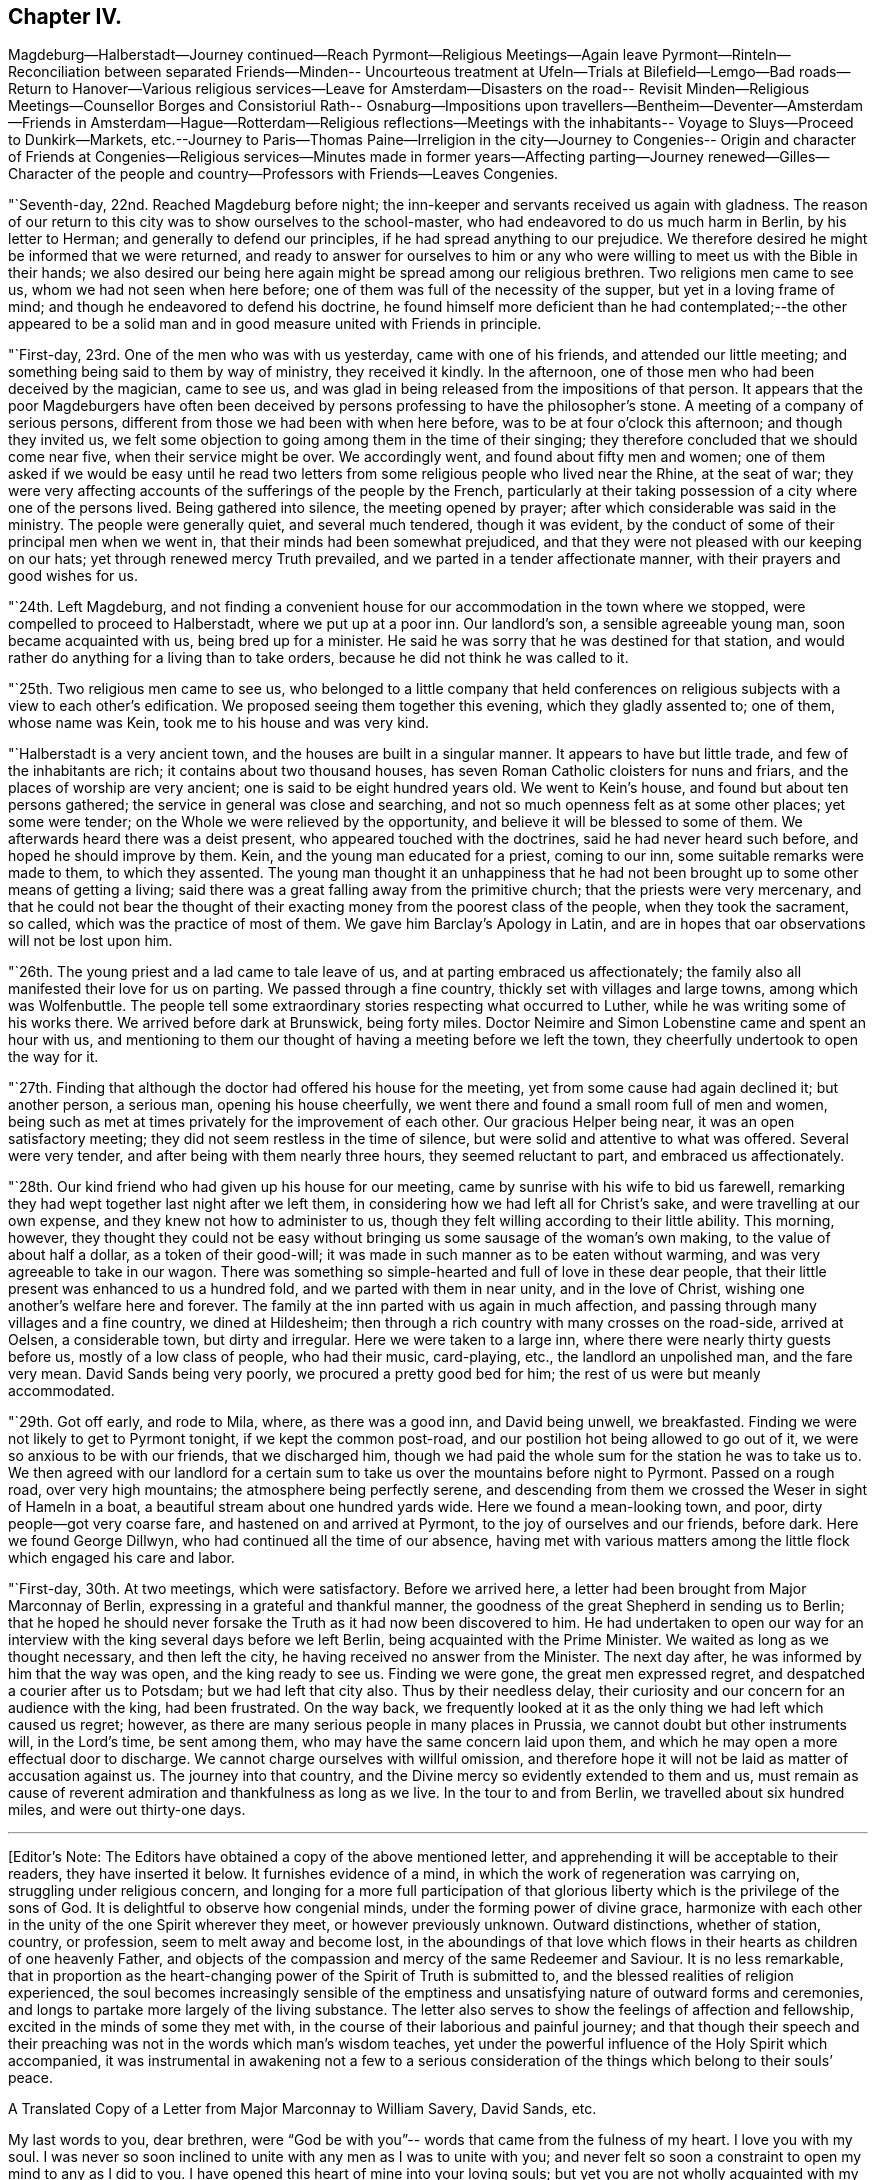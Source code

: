 == Chapter IV.

Magdeburg--Halberstadt--Journey continued--Reach Pyrmont--Religious Meetings--Again
leave Pyrmont--Rinteln--Reconciliation between separated Friends--Minden--
Uncourteous treatment at Ufeln--Trials at Bilefield--Lemgo--Bad roads--Return to
Hanover--Various religious services--Leave for Amsterdam--Disasters on the road--
Revisit Minden--Religious Meetings--Counsellor Borges and Consistoriul Rath--
Osnaburg--Impositions upon travellers--Bentheim--Deventer--Amsterdam--Friends in
Amsterdam--Hague--Rotterdam--Religious reflections--Meetings with the inhabitants--
Voyage to Sluys--Proceed to Dunkirk--Markets,
etc.--Journey to Paris--Thomas Paine--Irreligion in the city--Journey to Congenies--
Origin and character of Friends at Congenies--Religious services--Minutes made in
former years--Affecting parting--Journey renewed--Gilles--Character of the people
and country--Professors with Friends--Leaves Congenies.

"`Seventh-day, 22nd. Reached Magdeburg before night;
the inn-keeper and servants received us again with gladness.
The reason of our return to this city was to show ourselves to the school-master,
who had endeavored to do us much harm in Berlin, by his letter to Herman;
and generally to defend our principles, if he had spread anything to our prejudice.
We therefore desired he might be informed that we were returned,
and ready to answer for ourselves to him or any who
were willing to meet us with the Bible in their hands;
we also desired our being here again might be spread among our religious brethren.
Two religions men came to see us, whom we had not seen when here before;
one of them was full of the necessity of the supper, but yet in a loving frame of mind;
and though he endeavored to defend his doctrine,
he found himself more deficient than he had contemplated;--the other appeared to be
a solid man and in good measure united with Friends in principle.

"`First-day, 23rd. One of the men who was with us yesterday,
came with one of his friends, and attended our little meeting;
and something being said to them by way of ministry, they received it kindly.
In the afternoon, one of those men who had been deceived by the magician, came to see us,
and was glad in being released from the impositions of that person.
It appears that the poor Magdeburgers have often been deceived
by persons professing to have the philosopher`'s stone.
A meeting of a company of serious persons,
different from those we had been with when here before,
was to be at four o`'clock this afternoon; and though they invited us,
we felt some objection to going among them in the time of their singing;
they therefore concluded that we should come near five, when their service might be over.
We accordingly went, and found about fifty men and women;
one of them asked if we would be easy until he read two
letters from some religious people who lived near the Rhine,
at the seat of war;
they were very affecting accounts of the sufferings of the people by the French,
particularly at their taking possession of a city where one of the persons lived.
Being gathered into silence, the meeting opened by prayer;
after which considerable was said in the ministry.
The people were generally quiet, and several much tendered, though it was evident,
by the conduct of some of their principal men when we went in,
that their minds had been somewhat prejudiced,
and that they were not pleased with our keeping on our hats;
yet through renewed mercy Truth prevailed, and we parted in a tender affectionate manner,
with their prayers and good wishes for us.

"`24th. Left Magdeburg,
and not finding a convenient house for our accommodation in the town where we stopped,
were compelled to proceed to Halberstadt, where we put up at a poor inn.
Our landlord`'s son, a sensible agreeable young man, soon became acquainted with us,
being bred up for a minister.
He said he was sorry that he was destined for that station,
and would rather do anything for a living than to take orders,
because he did not think he was called to it.

"`25th. Two religious men came to see us,
who belonged to a little company that held conferences on
religious subjects with a view to each other`'s edification.
We proposed seeing them together this evening, which they gladly assented to;
one of them, whose name was Kein, took me to his house and was very kind.

"`Halberstadt is a very ancient town, and the houses are built in a singular manner.
It appears to have but little trade, and few of the inhabitants are rich;
it contains about two thousand houses,
has seven Roman Catholic cloisters for nuns and friars,
and the places of worship are very ancient; one is said to be eight hundred years old.
We went to Kein`'s house, and found but about ten persons gathered;
the service in general was close and searching,
and not so much openness felt as at some other places; yet some were tender;
on the Whole we were relieved by the opportunity,
and believe it will be blessed to some of them.
We afterwards heard there was a deist present, who appeared touched with the doctrines,
said he had never heard such before, and hoped he should improve by them.
Kein, and the young man educated for a priest, coming to our inn,
some suitable remarks were made to them, to which they assented.
The young man thought it an unhappiness that he had not
been brought up to some other means of getting a living;
said there was a great falling away from the primitive church;
that the priests were very mercenary,
and that he could not bear the thought of their
exacting money from the poorest class of the people,
when they took the sacrament, so called, which was the practice of most of them.
We gave him Barclay`'s Apology in Latin,
and are in hopes that oar observations will not be lost upon him.

"`26th. The young priest and a lad came to tale leave of us,
and at parting embraced us affectionately;
the family also all manifested their love for us on parting.
We passed through a fine country, thickly set with villages and large towns,
among which was Wolfenbuttle.
The people tell some extraordinary stories respecting what occurred to Luther,
while he was writing some of his works there.
We arrived before dark at Brunswick, being forty miles.
Doctor Neimire and Simon Lobenstine came and spent an hour with us,
and mentioning to them our thought of having a meeting before we left the town,
they cheerfully undertook to open the way for it.

"`27th. Finding that although the doctor had offered his house for the meeting,
yet from some cause had again declined it; but another person, a serious man,
opening his house cheerfully, we went there and found a small room full of men and women,
being such as met at times privately for the improvement of each other.
Our gracious Helper being near, it was an open satisfactory meeting;
they did not seem restless in the time of silence,
but were solid and attentive to what was offered.
Several were very tender, and after being with them nearly three hours,
they seemed reluctant to part, and embraced us affectionately.

"`28th. Our kind friend who had given up his house for our meeting,
came by sunrise with his wife to bid us farewell,
remarking they had wept together last night after we left them,
in considering how we had left all for Christ`'s sake,
and were travelling at our own expense, and they knew not how to administer to us,
though they felt willing according to their little ability.
This morning, however,
they thought they could not be easy without bringing us
some sausage of the woman`'s own making,
to the value of about half a dollar, as a token of their good-will;
it was made in such manner as to be eaten without warming,
and was very agreeable to take in our wagon.
There was something so simple-hearted and full of love in these dear people,
that their little present was enhanced to us a hundred fold,
and we parted with them in near unity, and in the love of Christ,
wishing one another`'s welfare here and forever.
The family at the inn parted with us again in much affection,
and passing through many villages and a fine country, we dined at Hildesheim;
then through a rich country with many crosses on the road-side, arrived at Oelsen,
a considerable town, but dirty and irregular.
Here we were taken to a large inn, where there were nearly thirty guests before us,
mostly of a low class of people, who had their music, card-playing, etc.,
the landlord an unpolished man, and the fare very mean.
David Sands being very poorly, we procured a pretty good bed for him;
the rest of us were but meanly accommodated.

"`29th. Got off early, and rode to Mila, where, as there was a good inn,
and David being unwell, we breakfasted.
Finding we were not likely to get to Pyrmont tonight, if we kept the common post-road,
and our postilion hot being allowed to go out of it,
we were so anxious to be with our friends, that we discharged him,
though we had paid the whole sum for the station he was to take us to.
We then agreed with our landlord for a certain sum to
take us over the mountains before night to Pyrmont.
Passed on a rough road, over very high mountains; the atmosphere being perfectly serene,
and descending from them we crossed the Weser in sight of Hameln in a boat,
a beautiful stream about one hundred yards wide.
Here we found a mean-looking town, and poor, dirty people--got very coarse fare,
and hastened on and arrived at Pyrmont, to the joy of ourselves and our friends,
before dark.
Here we found George Dillwyn, who had continued all the time of our absence,
having met with various matters among the little flock which engaged his care and labor.

"`First-day, 30th. At two meetings, which were satisfactory.
Before we arrived here, a letter had been brought from Major Marconnay of Berlin,
expressing in a grateful and thankful manner,
the goodness of the great Shepherd in sending us to Berlin;
that he hoped he should never forsake the Truth as it had now been discovered to him.
He had undertaken to open our way for an interview with
the king several days before we left Berlin,
being acquainted with the Prime Minister.
We waited as long as we thought necessary, and then left the city,
he having received no answer from the Minister.
The next day after, he was informed by him that the way was open,
and the king ready to see us.
Finding we were gone, the great men expressed regret,
and despatched a courier after us to Potsdam; but we had left that city also.
Thus by their needless delay,
their curiosity and our concern for an audience with the king, had been frustrated.
On the way back,
we frequently looked at it as the only thing we had left which caused us regret; however,
as there are many serious people in many places in Prussia,
we cannot doubt but other instruments will, in the Lord`'s time, be sent among them,
who may have the same concern laid upon them,
and which he may open a more effectual door to discharge.
We cannot charge ourselves with willful omission,
and therefore hope it will not be laid as matter of accusation against us.
The journey into that country, and the Divine mercy so evidently extended to them and us,
must remain as cause of reverent admiration and thankfulness as long as we live.
In the tour to and from Berlin, we travelled about six hundred miles,
and were out thirty-one days.

[.asterism]
'''

+++[+++Editor`'s Note: The Editors have obtained a copy of the above mentioned letter,
and apprehending it will be acceptable to their readers, they have inserted it below.
It furnishes evidence of a mind, in which the work of regeneration was carrying on,
struggling under religious concern,
and longing for a more full participation of that glorious
liberty which is the privilege of the sons of God.
It is delightful to observe how congenial minds, under the forming power of divine grace,
harmonize with each other in the unity of the one Spirit wherever they meet,
or however previously unknown.
Outward distinctions, whether of station, country, or profession,
seem to melt away and become lost,
in the aboundings of that love which flows in
their hearts as children of one heavenly Father,
and objects of the compassion and mercy of the same Redeemer and Saviour.
It is no less remarkable,
that in proportion as the heart-changing power of the Spirit of Truth is submitted to,
and the blessed realities of religion experienced,
the soul becomes increasingly sensible of the emptiness
and unsatisfying nature of outward forms and ceremonies,
and longs to partake more largely of the living substance.
The letter also serves to show the feelings of affection and fellowship,
excited in the minds of some they met with,
in the course of their laborious and painful journey;
and that though their speech and their preaching
was not in the words which man`'s wisdom teaches,
yet under the powerful influence of the Holy Spirit which accompanied,
it was instrumental in awakening not a few to a serious consideration
of the things which belong to their souls`' peace.

A Translated Copy of a Letter from Major Marconnay to William Savery, David Sands, etc.

My last words to you, dear brethren,
were "`God be with you`"-- words that came from the fulness of my heart.
I love you with my soul.
I was never so soon inclined to unite with any men as I was to unite with you;
and never felt so soon a constraint to open my mind to any as I did to you.
I have opened this heart of mine into your loving souls;
but yet you are not wholly acquainted with my tried situation;
for there are feelings which cannot be expressed in words,
I seem as if I was forsaken of God, and yet I abhor this thought.
I have no desire to live or to die--for the pleasures of the world,
let them be what they may, I have neither taste, sense, nor feeling;
but who will believe, that notwithstanding this disgust of the world,
my heart remains shut up from higher and heavenly enjoyments.
The precious sense of the sonship with God; the assurance of faith,
and the consolations of the word; of all that I formerly enjoyed, tasted,
and felt of these gracious gifts, I have now scarcely remembrance.
My prayers are weak and powerless, as if I cried unto God from afar,
so that he cannot hear me.
This is also a thought I abhor.
Such, my dear brethren, are nearly the circumstances of my soul:
let your hearts now feel with painful compassion, how it is with me;
and fall down on your faces before the throne of the great and merciful Being,
and pray for your poor weak and wounded brother,
that Jesus Christ may again be formed in my heart,
and that I may again rightly fix my eyes upon him;-then
shall I be able to stand in this heavy exercise.
I shall then take from his hand the bitter cup and not murmur,
but wait for his help-then I shall be enabled in the end to exclaim, '`Lord, Lord God,
gracious and merciful,
you are great in your kindness and faithfulness;--who
was ever confounded that put his trust and hope in you?

Yesterday, the minister Howick sent for me,
and said he had just received a letter from the King,
who was very willing and ready to give you an audience;
and O! how gladly could I have called you back,
as I wished most heartily an interview between you and our good King.
I told the minister, it was possible you might have stayed over yesterday, the 21st,
at Potsdam; on which he immediately dispatched a chasseur to the General Bishosswerd,
notifying him that you might probably still be there;
whether the chasseur has met with you, I know not; but if it be according to my wishes,
you will have an audience with the King tomorrow morning at nine o`'clock.
And in this case, I desire you to give me, as soon as possible,
a circumstantial information of your conference;
for be persuaded I shall not make any bad use of what you may entrust me with.
Your letter to the King, the minister sent to him yesterday; but the books,
which the messenger could not take, were sent to the monarch today.

Now for the conclusion.
"`God be with you.`"--his light be your guide; his love and grace,
in and through Jesus Christ, your protection and defence in all danger:
be of good comfort, and filled with joyful hope.
He that is with you, is stronger than he that is against you.

Never shall your memory be effaced from my soul, I shall not cease to love you;
it will be a comfort to my weary soul,
if sometimes you will make me joyful by imparting a few lines of love,
and nothing but death will be able to prevent my answering your letters.
In love I embrace you in my heart, as your ever loving brother,

Marconnay.

Berlin, 22nd October, 1796.]

Returning now to the Journal:

"`31st. We have received several letters from Philadelphia, which were very acceptable,
though there was also some cause for exercise;
yet I must endeavor after resignation in all things, which has been my prayer this day.
This world and the fashion of it passes away.
O may we secure an inheritance through our Lord Jesus
Christ in an ever-abiding mansion in the world to come.
David Sands and I walked to Conrad Galla`'s, spent some time with the kind family,
and Charlotte Laaer, who had come to this place, and was glad to see us.
She was in a loving frame of mind,
and we hope the breach between her and befriends will be healed;
she appears to be an innocent, sincere young woman,
but through the influence of Brown has imbibed some opinions not congenial
with the harmony and unity of this little body of professors.

"`Eleventh month, 1st. Spent much of the day alone,
my mind discouraged and much exercised from a
fear lest we had hastened from Prussia too soon.
In the evening my friends perceiving my depression, endeavored to cheer me up,
but I retired to my chamber and obtained but little relief for body or mind.

"`Fourth-day, 2nd. The meeting was large,
nearly all the Friends residing here were present, and some from Hanover,
two of whom were a father and son, who had a strong desire to spend some time with us,
and came forty miles on foot: the son is a youth of a sweet innocent countenance,
and was much broken in the meeting on First-day and today;
thus the Lord is at work to bring sons from far,
and daughters from the ends of the earth.
The meeting was a solid good season; both my beloved brethren were engaged therein,
but my mind was not in a state to enjoy it as at other times.
I took an opportunity when my dear friends George
Dillwyn and David Sands were alone with me,
to mention what I thought was the principal cause of my depression;
not waiting at Berlin for an opportunity with the king lay heavy upon my mind,
and I thought I could do no less than stand resigned to go back again,
if it was the Lord`'s requiring.
They were led into sympathy with me, and in a little time George Dillwyn said,
what I had mentioned had taken so much hold upon his mind,
that he apprehended it was his duty to stand resigned to the
further openings of Truth with respect to going to Berlin,
if it should be called for at our hands--and the
concern now resting on the minds of my friends,
I felt more at liberty.

"`First-day,
6th. The meetings in the fore and afternoon were thought to be seasons of profit.

"`7th. The Monthly Meeting held near six hours:
we were all engaged in labor for the preservation of this little flock in love and unity,
and leading them into such order and discipline as was suited to their circumstances.
Several new members who had made application, were received into membership;
and on the whole, it was thought to be a solid, well-conducted meeting.

"`Fourth-day, 9th. We had a tender instructive parting from this dear little flock,
who are made very near to us.

"`Fifth-day we rose early, a number of the Friends coming to see us;
after a season of contrition we again took leave of them in many tears,
leaving George Dillwyn still at Pyrmont, with a hope to meet at Hanover,
if the Lord will.
Christopher Reckefus waiting upon us with his four horses to take us for a few days,
we put on and arrived at Rinteln; the roads being very rough,
our wagon was almost broken down, and we had but poor accommodation at the inn.
Rinteln is in the Landgrave of Hesse`'s dominions,
where several have been imprisoned for their religious principles, and others banished.
There appears much of the spirit of intolerance and great darkness among them;
yet there are a few awakened people, for whom we feel sympathy.
It contains, perhaps, five thousand inhabitants; is a poor dirty place,
and garrisoned by many soldiers.
Had a small meeting at a house, the owner of which, when near his end,
directed it should always be kept open for religious
meetings--there were but about eight people met,
yet through mercy it was made a time of refreshment and comfort;
most of them were acquainted with our principles, but being afraid of the priests,
had declined meeting together since the decease of the former owner of the house.
We encouraged them to a revival, and left them in much sweetness.

"`General Worms hearing we were from America, offered us a visit; he spoke some English,
and said he had seen David Sands when on Long Island--inquired
affectionately after several Friends there--appeared glad to see us,
and wished us a safe return to our families.
All the officers and soldiers who have been in America treat us with respect.

"`12th. After paying an exorbitant bill for very poor accommodations,
we passed through a fine country to Minden,
where the inns being much crowded on account of fair time,
it was difficult to get lodging; however, we at length met with a tolerable inn,
but were obliged to eat at the Table d`'Hote, which is not pleasant,
though the people behaved respectfully.

"`First-day, 13th. Had a meeting this afternoon about a mile out of town,
where about sixteen beside ourselves attended; it was rather a laborious time,
but ended well.
Some years past, there were upwards of sixty who used to meet on First-day,
being mostly separated from the public forms;
but Emanuel Brown and others have been the means of scattering them,
so that at present there appears to he but five or six families,
who meet once a week at this house, and hoH their meetings mostly in silence,
acknowledge all our doctrines, and we hope are honestly seeking a right foundation.

"`14th. Yesterday we thought of leaving this place; but feeling a stop in our minds,
we now became more acquainted with the state of the little company professing with us,
and were enabled to account for the feelings we had in the meeting.
Three of the principal members being at variance among themselves,
we requested to see them all in our room,
when with tenderness and caution we labored with them to search out the cause;
and they being brought into a tender frame of mind,
opened things to us and to each other with great freedom;
the humbling power of Divine Grace attending, they freely forgave each other,
and desired that every tiling which had caused uneasiness might now be buried;
and we had the satisfaction of seeing them embrace one
another with much cordiality and brotherly affection.
After their reconciliation, we had a comfortable religious opportunity with them.

"`15th. We went to Frederick Smith`'s; breakfasted,
and took leave of the family and others who had come in, with much brotherly love.
Our dear Albinus was much broken at parting, having travelled about four weeks,
and upwards of three hundred miles with us, was very near to us in the love of Truth,
and it was a trial on both sides; he said he hoped he was now, through mercy,
favored to know the Truth, and bad faith to believe it would set him free.
We proceeded on to Henford, and in our way stopped to feed our horses at an inn,
where a number of the family were sitting down to a meal of potatoes, some salt,
and rye bread, which looked as coarse as if it had been made of bran;
yet they all had the appearance of health.
Thus vast numbers of the people of this country live; their houses are very dirty,
and pigs, goats, cows, geese, etc., mingle together with the family.
A young lad being ill with the cholera morbus, David Sands administered to him,
and the family appearing very thankful, would have made him some pecuniary compensation.
Our friend Christopher Reckefus still continued with us as our postilion;
and the country being everywhere crowded with Prussian soldiers,
feed for horses was very dear, so that we paid a Spanish dollar for a bushel of oats.

"`Fourth-day, 16th. We were much discouraged,
and doubted the propriety of staying to appoint a meeting; but as we waited in patience,
it appeared best that some inquiry should be made after religious people;
and meeting with some encouragement, we agreed to stay,
and appoint a meeting for this evening, at the house of +++_______+++ Bude, a town officer,
where our dear friend John Pemberton had had a meeting;
a few religious seeking people came to see us.
This town, like many others in this country, is dirty, the streets narrow,
and paved with pebble stones; the houses with the gable-ends towards the street,
have generally a mean appearance, the people poor, and few of respectable mien,
except the officers of the army.
It was crowded with soldiers, billeted on the inhabitants,
which is the case with all the adjacent towns and villages,
there being thirty thousand soldiers quartered in the neighborhood.
This place seems to be in a dead state as to religion.
The meeting was small; ability was given us to hold up our principles,
and the spirituality of true religion, and it ended to satisfaction.

"`17th. We set off for Kiepshagen, the place of abode of our friend Christopher Reckefus;
the roads so bad that we travelled only four and a half miles in two hours.
A meeting being appointed to be held at his house this afternoon,
about fifteen persons met us.
Christopher and his brother have thirty acres of land,
for which they pay about forty dollars a year to a nobleman;
they value their property in the whole at six hundred dollars;
but the various demands upon them of a public nature,
for some of which they suffer distraint, keeps them poor and bare;
yet they appear contented.

"`18th. After a religious opportunity with these families, we parted in much sympathy,
the two brothers accompanying us to Ufeln:
we passed through the finest piece of woodland we have seen in Germany,
the timber almost as tall as in America, which it is not common to see here.
Christopher took us to the house of a person whom John Pemberton mentions in his Journal.
This man`'s wife being a religious woman, and inclined to Friends,
had provided a dinner for us;
but her husband not being united with her in religious concern,
and having always treated Friends with indifference, and there being eight of us,
we thought it best not to stay, though the woman pressed us very kindly.
With considerable exertion we found a poor inn,
the people of the house not well disposed to receive us,
and there was no retirement or satisfaction to be obtained.
Officers and other light persons were crowding into the room,
and the residents of the inn cross and disobliging,
evidencing clearly that we were not welcome guests,
which we endeavored to bear with patience; but at length they told us what was to pay,
that we must discharge it and leave them.
This excited in us some admiration and disgust.
We went and dined at the house of the person before mentioned,
who treated us with kindness.
A young officer in the army offering his room for a meeting, we sat down together; he,
the woman of the house, and about five others, with eight of our company,
made up the number.
Upon the whole, it appeared to be a satisfactory season,
and we hope will have a tendency of uniting the
man of the house more fully to his tender,
religious wife,
and opening the way for Friends to be more kindly
received in this town than they have hitherto been;
the minds of both priests and people being very dark and prejudiced.
We were nowhere so much stared at, so ill-treated, nor so depressed in our minds.
After meeting, the affectionate woman got us a dish of coffee,
we took a kind leave of the family, and through Divine favor left them rejoicing.
Arrived at Hereford, and on the 19th got to Bilefield.
Though the appearance of the inn bespoke but poor accommodations,
yet the widow and her children who kept it,
seemed disposed to do as well as they knew how.
This town contains about eight thousand inhabitants,
who are chiefly employed in the linen manufacture; and it is filled with soldiers.

"`First-day, 20th. Several religious people stepped in to see us,
with whom we had a satisfactory time; one of them was a soldier,
had been with the King of Prussia against the French, and was in several battles,
but had never fired his gun.
One was a general engagement of the two armies; the night before it took place,
he being upon guard on the out-pickets,
and perceiving a general attack likely to come on in the morning,
felt great repugnance to shedding the blood of his fellow creatures,
and kneeled down and besought the Lord to preserve him through the coming day,
which was mercifully granted: his company were divided into five parts,
which were to follow each other as they were called out,
and those who remained alive after expending their ammunition,
to return and be succeeded by another.
He was first placed in the second division,
but afterward was providentially transferred to the last;
many of his comrades were killed, and the last division being called,
was prevented from getting into action by night coming on;
thus his prayers were answered.
There being several religious men in the regiment he belonged to,
and others in the same brigade,
during the campaign they frequently met together
to edify one another in the spiritual life:
so it appears that the Most High may be sought even in the midst of wars and armies.
He was a tender-spirited man, and desirous of finding the right way,
though under many discouragements and burdens,
in consequence of his employment as a soldier: we advised him to patience,
and encouraged him to look to the Lord for help.
In the evening we were invited to a meeting outside of the walls,
where Sarah Grubb and a company had had one to their satisfaction:
about thirty serious people attended; the Lord favored us together,
and Truth rose higher than I remember it to have done since we left Berlin;
so we parted and returned to our inn refreshed.

"`21st. Things appeared rather discouraging--no way opening for a meeting in the town.
David Sands, Lewis Seebohm and myself dined with C. Wellman, who,
with his wife and children, used us very kindly, were very free in conversation,
deeply acquainted with the mystic authors, high in reasoning,
and seemed much fixed in their strong-holds.
There are several families among those that are called rich,
much in the same circumstance; they do not attend at any public worship,
and plead that there is no necessity for meeting together,
but that each one may seek the Lord in private;
yet they would willingly attend a meeting if it was in a private way,
being afraid of the cross.
Some opportunities and close labor being had with them,
we hope the observations made may hereafter be blessed.

"`22nd. William Farrer and myself visited Charlotte Laaer at her father`'s house,
she having come here from Pyrmont;
her mother appeared very friendly and pleased to see us, but her father was not so kind,
though he used us more respectfully than we expected.
This poor young woman has much to try her faith and patience;
we felt great sympathy with her; she is of a loving, tender disposition,
and honestly laboring to be what she ought to be in the sight of her heavenly Father;
this leads her in a tribulated path--her family being people of distinction in the world.
Lewis Seebohm and myself took coffee with a merchant who had married Charlotte`'s sister;
she met us there; they were kind and appeared to be religious people.
In the evening had a meeting in our inn, where about thirty or forty people came,
many of them of the first rank; it held about three hours.
David Sands and myself were led to preach the Gospel,
during which much solemnity prevailed; it proved refreshing to us,
and we believe to several of them.

"`Fourth-day, 23rd. Had much conversation with C. Wellman and his family,
who appear to be drawing nearer to the spirit of Truth in themselves.
In the afternoon had an opportunity of more free
conversation with Charlotte Laaer`'s father and mother,
in which he seemed tender; and we parted friendly.
It has been a day of much exercise,
in which my mind has been more tried about the way of moving from hence,
than I have ever experienced before; and the same also with my companions:
indeed this has been a very trying place to us during the whole time of our being here.
The state of things among those called Separatists, who are ashamed of the cross,
has exercised us much;
yet there is a little remnant who are desirous of standing faithful,
whom we hope we have been made a means of strengthening.
To the flesh it looks pleasant to turn towards Amsterdam,
the days being very short and the roads exceedingly bad;
but our minds are not fully settled to proceed that way.

"`24th. After a time of waiting on the Lord under much concern to be rightly directed,
it appeared most safe to proceed to Lemgo.
We parted with several of our acquaintances and with the people of the inn,
in an affectionate manner;
our landlady and all her household have been very attentive and obliging,
which has been a relief to us during our stay in this exercising place.
Dear Charlotte Laaer, who has had our sympathy in her trials,
was much affected at parting.
The roads were bad, and we did not arrive at Lemgo until afternoon;
the landlady received us kindly, but the house was crowded with Prussian officers.
Lewis and myself visited an ancient man named Buckholz, who passes here for a Quaker,
has been brought under suffering several times for his testimony,
and is very near to us in principle; with him and a few others,
we had some religious service tending to their encouragement.
I was glad of the visit.
There are many precious souls scattered up and down in this country,
struggling with discouragements.
Lemgo is the Prince la Leppes`' dominions, believed to contain five thousand inhabitants.

"`25th. Undetermined which way to turn; these two weeks past have been very trying,
hardly able to see a day before us; thus there is need to pray for patience.
Being nearer to Amsterdam now than we have been before,
it seemed as though we might be permitted to turn that way,
but after solid consideration, all seemed closed for the present with respect to Holland,
and our minds were most easy to proceed in faith towards Hanover, directly back.
It was a trial to be thus kept in Germany.
Passed through several villages, and the roads so bad that our wagon stuck fast,
though all our company were out of it, and the horses were not able to move it;
our good driver, Christopher Reckefus,
was obliged to go back about three quarters of a mile to get a chain to draw it out,
which detained us an hour and a half in the cold.

"`26th. The roads continuing very bad,
I hired a horse and a man to bring him back from Hameln:
here we found three of the young Friends from Pyrmont,
who had come on foot twelve miles to meet with us;
showing the love these tender young people have for the company of Friends.
We took an affectionate leave of them and our attentive friend Christopher Reckefus,
who had continued with us eighteen days, and endeared himself to us.
We took post-horses and went on to Spring, the road being a turnpike,
it was a great relief to us, but there are few such in Germany,
as the princes are not willing to spend their money on roads,
and the people are too poor to improve them.

"`27th. Arriving at Hanover,
we found our dear friend George Dillwyn with his interpreter;
they had held a meeting in the morning and appointed another in the afternoon,
which we all attended, and it appeared a satisfactory time;
several of the religious people having evidently
gained ground and come nearer to Friends.
There are several here who have scruples respecting some parts
of the business on which they are dependent for a livelihood,
similar to that which was among Friends in the beginning,
and from which testimony many under our name are now departed:
and when we think of the occupations of many who have had an education among us,
and some who are in high stations in the church,
it has a painful influence upon our minds,
while we are endeavoring to cherish that which is of the right
birth in those who have not had the same advantages;
but Truth is the same in all places, and Wisdom is everywhere justified of her children.
David Sands and myself have had our minds turned to think of a
meeting in a more general way than has yet been in this place,
but no opening has hitherto presented;--there is need for more firmness and
boldness for the Truth among those who appear to have a love for it and its friends.

"`30th. Had a meeting at George Dillwyn`'s lodgings: about thirty attended,
among whom were two candidates for the priest`'s office; it was a humbling time,
and one of these young men was much broken, and all his former fabric destroyed;
he seemed like a man in amazement,
that he should have found the truth in so simple a way and so unlooked for,
and we endeavored to strengthen his exercised mind.

"`Twelfth month, 1st. A number of people coming in, we had another meeting in the evening.

"`First-day, 4th. A meeting being proposed at the house where George Dillwyn lodges,
outside of the gates, a number of people collected; the landlord,
who had heretofore cheerfully given us his commodious room, now refused,
being afraid of the magistrates,
and he turned away many of the people who were collecting; some of the most zealous,
however, persevered, and about thirty being assembled,
the Lord favored us with his presence and it proved a solid, contriting season.
The magistrate sent a civil officer to tell the
landlord he would be fined twenty dollars;
and his wife being in great passion at this,
I endeavored to pacify her by offering to go with the officer to the magistrate,
and to take all the consequences upon ourselves; but after some conversation with him,
I found he had no orders to take us there; and showing him the tenor of our passes,
he went away,
and afterwards came back to the inn and said he had
informed the magistrate what sort of people we were,
upon which he did not incline to send for us.
In the afternoon we held a meeting at the house of J. Buchner, who had freely offered it;
about sixty were collected, and many went away for lack of room;
two civil officers came in while we were speaking, but offered no interruption.
It was thought to be a meeting of the most information to them of any that had been held;
they expressed their thankfulness, and we parted with tenderness.

"`5th. The knowledge of our being in town being much spread,
many of various characters and ranks came to our lodgings throughout the day,
and a number sent their children for books,
so that all we had were presently disposed of, and if we had had a large number more,
they would not have been sufficient for the applications.
The school-masters in this place make it a practice to
tell their scholars any interesting matter that occurs,
and as several of them had been to see us,
the children got information that we were from America, a great way off,
and come to preach the true religion to the people of Germany,
without taking any pay for it.
This news the children communicated to their parents, and it thus spread fast,
and accounted for the city being so generally acquainted with it.
In a conference with some of the principal men who make profession with us,
we found a necessity to guard them against appearances
by way of ministry that were not duly authorized,
some instances without proper weight having been manifested among them.
Several said,
they desired rather to continue always in silent waiting than
to admit any ministry not from the right fountain,
as it would only scatter.
In half an hour after we returned to our inn,
we found ourselves surrounded by one hundred people, with whom we sat down in silence.
Emmanuel Brown being come to Hanover was also present;
David and myself were engaged in religious communication,
and the people were very quiet and serious,
and the meeting appeared to be owned to our humbling admiration;
hence we have cause to say continually, Good is the Lord,
and worthy to be served in all things.
Frederick Seebohm and two other Friends from Pyrmont being present,
we had a short opportunity with Emmanuel Brown, who appears like a Friend.
After a day of much labor, we retired to rest in the enjoyment of sweet peace.
The Lord has not raised such a remarkable inquiry in this place,
but with gracious design to bless it,
if those who have now been called remain faithful to him.

"`6th. Had another full opportunity with Emmanuel Brown, George Dillwyn being present;
he freely acknowledged the doctrines of Friends,
with respect to Christ`'s baptism being spiritual,
the non-necessity for those who had come fully
to enjoy the spiritual communion with Christ,
to partake of the ceremony of bread and wine;
and also the benefit and duty of meeting together for Divine worship.
He favored the doctrine of celibacy, believing it right for him to continue single,
but did not think it was obligatory upon all.
This man had been the means of sowing discord and leading off
many innocent persons in this land with his vain imaginations,
and his professions of love and attachment are not to be relied upon.
Many came and took an affectionate leave of us,
and we were renewedly convinced that the Lord has a precious seed in Hanover;
to him we must leave them at present, feeling now clear in our minds,
and humbly thankful to our great and gracious Lord,
who has been with us and granted strength to go through the various and
almost continual labors and exercises in this place to our own comfort,
the encouragement of the little honest-hearted flock,
and we hope not to the dishonor of the blessed cause we are engaged to promote.

"`Here we parted with dear George Dillwyn and his wife in near unity,
he proposing to stay a few days longer, and then to proceed towards Berlin:
as we now are likely to travel in contrary directions,
there is little prospect of meeting again on the continent,
Berlin and Amsterdam being near five hundred miles apart.
Our landlord and servants were very respectful and affected at parting;
a number of gay women having come to get a sight of us,
they waved their hands and wished us a happy journey,
as did also the people in the streets.
There appears great encouragement for Friends to visit
this place who may be rightly called to such a service.
We rode on about ten miles,
and our postilion having taken up a man and woman without our consent,
when we came to the house where the horses were to stop,
they called for drink and food which the landlord charged to us.
As it was an imposition we were not disposed to submit to, being of violent passions,
he stormed and swore we should pay it,
that it was the practice to charge all to the herrschaft and let the poor go free;
so for peace sake we were obliged to submit; he was in such a rage,
I heard him tell the postilion he would do right to overset us on the road,
which he fully executed about one and a half miles from the stopping-place.
It was extremely cold, windy and snowing, and near night, when we were overset;
my companions were bruised and much injured, I escaped with little damage,
but it was with great difficulty we could get the wagon up,
and were kept in the snow and wet a considerable time.
It being now dark, William Farrer and myself walked to the village,
not being easy to trust ourselves to this bad man again,
who we believe was in league with the inn-keeper; the conduct and appearance of whom,
and of the people in his house and other circumstances,
convinced us that Satan reigned there.
The inn where we now arrived was a decent house:
the wounds of my friends were dressed as well as we could,
and the people being of more kind and accommodating
manners than is common in the villages in Germany,
we felt tolerably comfortable,
and retired to bed in thankfulness to a gracious and ever-watchful Providence,
who so preserved us that no limbs were broken nor lasting damage sustained;
thus we have daily fresh occasion to sing of his mercies.

"`7th. Our wagon being much damaged,
it was near mid-day before we could get it repaired so as to be fit to proceed:
rode on to a village eighteen miles, when it was near dark.
The place was very dirty, and the houses crowded with soldiers;
and though we offered high pay, yet no beds could be obtained fit to lie on,
and the rooms were so filthy as to be quite unsuitable to spread straw upon;
we were therefore obliged to go on to Minden, twelve miles in the night,
and where we were in great danger of being overset again.
We however got to our former quarters,
and were received by the landlord and family gladly.

"`9th. Had a meeting in the evening, which proved to be a tendering season:
several returned with us to our lodgings, and appeared comforted.

"`First-day, 11th. Attended the meeting of those professing with us,
held at Frederick Smith`'s; about fifteen persons were present,
and though it was mostly silent, yet it ended to our satisfaction.
In the evening we had a meeting in a chamber at the orphan house,
where two hundred at least attended, and behaved well.
Among them were people of note, and officers of the army; it was a solemn season,
and we parted in much tenderness, returning thanks to our gracious heavenly Helper,
who thus in an unlooked for manner made way for us.
It is not likely that such meetings were ever before held in Germany,
and we humbly hope that the cause of Truth has been promoted by them.
There was much expression of unity with us, and thankfulness for the opportunity.
O! what occasion we have to say, '`Good is the Lord, and worthy to be served.`'

"`12th. Not feeling ourselves at liberty to go forward,
we were visited by several who were at meeting last evening,
and informed us that many who had not been there
expressed a desire they might have such an opportunity;
after weighing it,
we concluded to put off the appointment of another meeting until tomorrow.
The little company of Friends in this place seemed much relieved by the public meeting,
and said they felt as though a great burden was taken off their shoulders.
We dined at counsellor Borges`'s;
his house and heart seemed to be opened in an unexpected manner,
and we had much religious conversation with him and his two daughters, we hope to profit.
This is the same man whom Sarah Grubb mentions,
and who being involved in a multitude of business pertaining to his office,
and much looked up to by the people, had not ventured to avow openly,
what no doubt he had been convinced of, and so appeared to have fallen back,
and not inclined to see us at our first visit to Minden.
He attended the meeting at the orphan-house, but stood in the entry.
It was said by his son-in-law, Lewis Seebohm,
that he never received Friends with so much openness before,
and manifested great attachment to us.

"`13th. We were informed that the Consistorial Rath,
who is a director of things relating to the church within his precincts,
as well as a priest of the first dignity,
had forbid any more meetings being held in the orphan-house,
and had said things which reflected upon us and our Society.
We felt most easy to appoint another meeting for this evening,
at such place as our Friends thought best; and with respect to the priest`'s reflections,
we thought we should not be clear in leaving Minden without paying him a visit,
lest it might tend to the discouragement of the little flock here.
David Sands and myself went and found him at home;
and on inquiring the cause of our being forbid the orphan-house,
he affected to be friendly,
and said we might freely have held meetings there as to his own particular sentiment,
but that the edict of the king of Prussia admitted of no
public religious assemblies in his Westphalian dominions,
but Lutherans, Calvinists, Roman Catholics, Moravians, Jews, and Menonists;
and therefore as the king`'s servant, he was obliged to forbid our public meeting;
but that we might meet more privately at our inn or any private house,
without interruption, for the edification of the people;
to which he was not at all opposed, but said we might do so in the Lord`'s name.
We told him we could not resort to secret places as some did, to hide their testimony,
or for fear of suffering;
and that we held our meetings open for all in the city of Berlin.
We also asked him,
if he did not believe liberty of conscience was the common right of all men?
To which he answered in the affirmative; but thought it was not abridged in this place.
We conceived it was; but not finding it necessary to go into much controversy with him,
turned to the other subject.
This confirms me in the expediency of encouraging those upon whom it may be laid,
to visit the king of Prussia; perhaps it may fall upon dear George Dillwyn.
For my own part, I feel my mind relieved from it at present.
With respect to the other subject (reflections upon the Society),
he appeared startled that it had come to our knowledge;
but was not able to tell his author, and said it was a matter of little consequence,
that we ought rather to rejoice when evil was falsely spoken
against us--it was what every true Christian might expect;
but for his own part, he did not believe there was the least foundation for it.
We replied,
that the character of ourselves and the Society was dearer to us than our lives,
and that we were bound to defend it; which he acknowledged was right,
and that if it was possible to find his author,
he would inform us before we left the city.
After making some general observations,
and placing the reflections cast upon us to the account
of the old root of bitterness in the priests,
we parted in a friendly manner, himself, his wife and daughters shaking hands with us,
and wishing us a good journey.
One of our Friends here not being free to bury his wife
in the manner of any of the religious societies,
buried her in his garden, for which the priests took from him six dollars as their fee.
Thus these poor people are under suffering many
ways for the testimony of a good conscience.

"`Made another visit to counsellor Borges and had some religious service,
which was a humbling time.
The old man embraced us affectionately,
and said he had not words to express the thankfulness he felt for our
visits--followed us to the gate and took a final farewell,
recommending us tp Divine protection and care, with the tears flowing down his cheeks.
We hope our interaction will remain with sweetness,
and be beneficial to our few sincere-hearted brethren who hold a meeting in this place;
this counsellor being a man of extensive influence.
Had a meeting this evening consisting of about sixty persons,
besides a number in the entry.
A man of genteel appearance came in, who was a Calvinist minister,
stayed the meeting through,
although our principles respecting true Gospel ministry and the freedom of it,
were largely treated upon.
It was a confirming time to most present, and a solemn parting with our dear Friends,
who came one after another in the most affectionate manner to take leave of us.
Some of these partings in Germany must remain with me as long as my memory.

"`14th. A cold damp day; the ground covered with snow and the roads deep and dangerous;
pur wagon being too high and top-heavy, we rode in fear;
but arrived in safety at a town where we stopped a short time and proceeded to Bomte,
having travelled six Dutch, or thirty-six English miles.

"`15th. Got to Osnaburg and dined at the Table d`'Hote with about twenty persons,
who treated us respectfully;
one of them expressed his surprise that we adopted in our writings, and otherwise,
a name that was given us in derision;
there being something inviting and consistent with the character of our Society,
in the appellation of Friends;
but foreigners must be at a loss for a reason why we continue the name of Quakers.
Such remarks have been frequently made in our travels;
and if the Society had not continued it,
it is very probable the name of Quaker would scarcely have been known at this day.

"`16th. Osnaburg is subject to the king of England,
and contains about ten thousand inhabitants.
There is a convent in this town, composed of young women of noble families.
It appears that the German nobility who have many daughters,
persuade some of them to go into nunneries,
to save the portions that are expected at the time of marriage.
At the Table d`'Hote,
it is very unpleasant to be obliged to hear the
music which is almost continually playing,
so that we can scarcely hear one another in conversation.
We expressed to the priests and the landlord our objections to it;
and some of the company finding us uneasy, took up the subject,
and an elderly man told the landlord,
he thought it a great imposition upon many to please a very few;
and although he had lodged there for some months,
if it was continued he should be under the necessity of shifting his quarters.
In the evening we had a meeting at a private house,
where about ten sober people convened, who behaved in a becoming manner,
and we hope the service will prove profitable.
Although they are separated from the public worship,
they are more like Moravians than Friends--they remember Sarah Grubb with respect.

"`17th. Proceeded to Rheine: the roads being very difficult and filled with snow and ice,
we thought it a mercy that we got on without being overset, as our wagon is so top-heavy.
Rheine is a small Roman Catholic town subject to the bishop of Munster;
the people in these parts appear to be very poor,
and the whole seems to be a country of darkness.

"`First-day, 18th. The people were crowding by day-light to matins,
with their beads and crosses: my feelings are heavy and unpleasant.
O! sweet liberty of conscience, you restorest men to their proper dignity,
if your blessings be used to the glory of God.
Passing on, we halted at a village, where the language, manners and cleanliness,
evidently indicated we were drawing near the borders of Holland.
Got to Bentheim, a considerable town on a rocky hill, with a strong castle.
This town being Protestant, and we finding a decent, clean house kept by the post-master,
took up our abode for the remainder of the day.
The rooms, beds, furniture and people,
are much more cleanly than we have met with for some time.
Had a satisfactory opportunity with the people of the house and some others,
in the evening, which left my mind easy and pleasant.
The Lord is good; and though trials inwardly and outwardly attend us,
yet he favors with times of refreshing from his presence,
which is an ample reward for all our toil and suffering.

"`19th. Left Bentheim, and the roads being difficult,
did not arrive at Delden till two hours after dark.
Our expenses at inns are extravagant; and all over this country,
travellers are fleeced in almost every way, especially foreigners;
and without submitting to multiplied impositions,
there is no getting along with any degree of comfort.
It is far more expensive travelling than in England;
their movements are slow and tedious, generally about three miles an hour,
and make great demands upon our patience.
The country is in general handsome and fertile;
many houses in the villages are of good brick and look well, though but one story high.
Their fires are made in grates, fixed in the chimneys, the fuel being turf and some wood,
which might do very well if there was enough of it.
With considerable danger we arrived at Deventer, a pretty large town; with clean streets,
many elegant houses and open squares.
A very spacious and ancient piece of architecture claimed our notice;
it had been used as a worship house for the Reformed, for centuries past,
bat is now totally in ruins inside, the French army having made a stable of it;
such are the effects of war!

"`Fourth-day, 21st. We travelled through a highly cultivated country, extensive meadows,
fine planted woods, houses, gardens,
and all around conveying an idea of great regularity and order.
The city of Deventer and its environs, the river Yssel,
with a handsome bridge upon boats, and the cleanliness of the people,
formed as agreeable a prospect as any we have seen on
the continent--the city may contain ten thousand people.
Travellers become more numerous as we approach Amsterdam: we were taken for Hanoverians,
could understand but little they say, though they can readily comprehend us in German.
The Holland language appears to be a mixture of bad German, French, and English.
The roads being good, we made thirty miles today, travelling,
for the first time since we have been on the continent, at about six miles an hour.

"`Sixth-day, 23rd. Passing through a fine country, we arrived at Amsterdam;
the houses in the main streets of this great commercial city are generally large;
and although they are built with the gable-ends to the street,
and from three to five stories high, yet they have an appearance of grandeur.
The river Rhine empties into the Zuyder sea,
which a few centuries past was a valley filled with towns and villages;
but the ocean breaking the banks,
overflowed the country and drowned most of the inhabitants.
The public buildings are magnificent, and the whole city crowded with shops.
This is indeed a beautiful and populous city;
neatness is conspicuous through its borders, but the number of beggars is considerable.

"`First-day, 25th. We were at meeting in a room of John Vanderwarf`'s house;
a number of strangers came in, and through Divine favor it proved a good meeting.

"`26th. Held another meeting, and though the people, as is their practice,
were restless in time of silence, yet it was thought to be a serious opportunity.
The weather was very cold, and no fire in the meeting-room,
except in foot-stoves for the women.
In Holland, it is not customary for women to draw near or sit by a fire,
that being a privilege for men only; hence the women are furnished with wooden boxes,
with a bason of coals or turf in them to put under their feet.
It is so cold here that the hair of the men is frozen with their breath,
as they pass along the streets; and fuel being dear, chiefly turf,
with a few coals from Germany and England, or a little fine wood to kindle it,
they keep very small fires, and having few stoves,
the rooms are so cold that we had to keep on our thick overcoats most of the day.
Meat costs from about nine to twelve cents per pound, which is for the best kinds.
In almost everything they are the reverse of Germany; the furniture, etc.,
being kept very clean and nice; they drink a great deal of tea and coffee,
but do not use much sugar.

"`27th. We were examined by the Committee de Surveillance,
who treated us with much civility,
and recommended us to the French consul for a pass to go towards France.
The Stadt-house where they sit is i very large and noble building,
highly ornamented with marble sculpture.
All religious professors now bate liberty of conscience, and to meet openly for worship;
but private meetings are forbidden.
Their funerals are attended by men only; no bell rings,
nor do they wear mourning after the interment.
Our passes being certified by the American consul,
he advised us to go by the Hague to see the American and French ambassadors there.

"`First-day, 1st of First month, 1797.
Had two meetings; about fifty persons attended each, and we hope they were to some profit.

"`2nd. Our passes being endorsed by the French consul,
we exchanged our old wagon for a coach, which will be safer and warmer,
and we '`hope to travel with two, instead of four, horses.
Notwithstanding the beauty and opulence of Amsterdam in general,
travellers are beset every few paces with beggars.
In the Jews`' quarter especially, the misery, nakedness, and dirtiness,
exceed anything of the kind I have ever seen before.
In Berlin I was never asked for charity.
The neatness of everything in Amsterdam, its shops, streets, canals, bridges, etc.,
is very pleasing to strangers; yet the Jews`' quarter is an exception.
The vessels that trade up the Rhine are drawn by horses; are very capacious,
being about one hundred feet long, and hive several handsome rooms upon deck,
where the families of the captains reside.

"`First-day, 8th. Were at two meetings, the largest we have had;
there were six American captains present,
and these meetings were thought to be the most solid
and satisfactory of any since we came to this place:
many of the people were affected and parted with us affectionately;
thanks to our great and gracious Helper, who has not forsaken us in any place.
If any good remains on the minds of the people
in any of the cities and towns we have visited,
let the name of the Lord be magnified, and we humbled in the dust.

"`9th. Sat with the few Friends in what they call their Monthly Meeting.
Their principal business for several years,
appears to have been only to meet and make a minute that they did so; and once a year,
to transmit an account to Friends in London,
of the condition of the state of Friends here; as the house where John Vanderwarf lives,
and in which the meeting is held,
belongs in part to Friends of England and part to Friends of Holland;
there is also some other estate under their care.
The books for one hundred and thirty years back, the minutes of the Monthly Meeting,
records of births, burials and marriages, etc., are still preserved in very neat order.
By these it appears, that from about 1676 to 1720,
there was a considerable number of Friends here,
sixty or seventy signing their marriage certificates.
Since the last date, there appears to have been a gradual decline,
until it has come to what it now is;
two ancient Friends being all that keep up the Monthly Meeting,
who appeared concerned what might become of the property when they should be taken away.
After reading and minuting our certificates, the meeting concluded.
In the evening we had a religious opportunity with young John Vanderwarf and his wife,
which we believe was right, and hope it may have its use.

"`10th. Set out for the Hague; passed throngs Haarlaem, a large town,
and over a fine country, many beautiful villages, elegant country-seats, etc., to Leyden,
a large city, containing about sixty thousand inhabitants; the neatness, decency,
and size of the houses,
makes it rank among the first cities of this riek and populous country:
from there travelling through a country very pleasant and highly cultivated,
we arrived at the gates of the Hague, and took lodgings at a good inn.

"`11th. Visited the American ambassador, who received us very courteously,
endorsed our passes, and gave us such intelligence respecting our journey to France,
as was in his power.
We went also to the French ambassador, who treated us respectfully,
bat said he had no authority to give a pass to an Englishman;
but thought William Farrer would meet with no
interruption while he remained in our company,
engaged in the good work of promoting religion among the people; and remarked,
that he was satisfied we were what we appeared to be, without deception.
This beautiful city may contain forty thousand inhabitants,
and is said to be the handsomest town in Europe: the principal street,
which is magnificently built, and about three hundred feet wide,
has a promenade in the centre, of about one hundred feet wide,
shaded and ornamented by five rows of stately and beautiful trees;
the woods round the town, are also laid out in fine walks with seats at proper distances.
All the principal streets have trees on each side, and canals in the middle;
the trimming of those trees in the winter, serves for fuel for the poor.
The inhabitants appear civil, very neat in their houses and decent in their persons.

"`12th. Got to Rotterdam, and met with several Englishmen and some Americans:
we were received by those to whom we had letters, with great openness and friendship.

"`Sixth-day, 13th. Found an open reception at Cornelius Lloyd`'s,
who is of English descent,
and was the last person who contributed to support a Friend`'s meeting at this place.
Although there is something pleasant in meeting with so
many who can converse in our own language,
yet the general state of my mind for some days past has been far from joyous;
having travelled under daily exercise, though concealed by a cheerful countenance,
partaking in secret of copious draughts of the bitter waters of Marah,
from a consciousness of my natural disqualification for the work of Gospel ministry.
Travelling so far, through many outward difficulties,
for the promotion of the Redeemer`'s kingdom,
brings me into deep reflection on the degree of
redemption which I myself have experienced;
which alas!
I often have cause to acknowledge before the Searcher of hearts,
is far short of what I am persuaded the power of redeeming love is able to effect;
yet some consolation is afforded by the conviction,
that I most sincerely desire a higher degree of attainment,
even the state of a perfect man in Christ Jesus--that I
may be thoroughly washed in the laver of regeneration,
until I am prepared, through adorable mercy,
to be presented faultless before the throne of his glory with exceeding joy.
In passing through these European countries,
a secret sadness has frequently covered my soul, on viewing the pompous palaces,
the crowded cities, the vanity of the great, the avidity of the merchants,
the oppression and wretchedness of the poor,
and the depravity of many in all the different classes; that I am ready to cry out,
O! when shall the Son of righteousness arise with healing in his wings,
to recover mankind from the many maladies which encompass them!
A few there are, scattered over this continent, whom he has gathered,
and is gathering under the shadow of his wing; who have appeared to me,
though many of them are hidden in solitary places, to be like the salt of the earth,
which prevents the whole mass from sinking under its corruption.
With these my soul has rejoiced, and will rejoice;
they have been like stakes of confirmation to me, and with all the infirmities I feel,
I am satisfied that my lot has been cast hero for their sakes.
On taking a retrospect this morning of the five preceding months of wearisome travel,
labor and exercise, I feel the reward of sweet peace;
and the tribute of thanksgiving to the Beloved of my soul,
who has not forsaken me in the hour of trial, but mercifully preserved me, though faint,
yet pursuing the mark, for the prize of the glory of God in Christ Jesus, my Saviour,
whose service is perfect freedom.

"`14th. Visited the ancient place of meeting for Friends,
and it being now used as a carpenter`'s-shop,
we requested it might be cleared out and made ready for meeting tomorrow.
Rotterdam is about one-third the size and population of Amsterdam, lies nearer the sea,
and has fine canals running through it in different directions,
in which the largest merchant-ships may lie conveniently.
The number of English and Scotch people,
the appearance of sociability among the inhabitants,
and other advantages which it possesses,
would make it a more desirable place of residence than Amsterdam;
though it does not equal it in grandeur.
Many of the houses here, as well as all over Holland,
are built with the front from one to three feet from a perpendicular line,
the upper part of the walls having the gable-ends to the streets,
project over the footways, which they say, is to prevent the water that falls,
from running down the walls and windows.
The new houses project very little, and some not at all.
When a fire happens, as the streets are narrow,
these projections occasion a communication of the flame to those opposite.
There are people paid to put out fires,
and the citizens trouble themselves but little about it.
Pumps are fixed in the canals, and by means of leather pipes,
convey the water to the engines, so that they use but few buckets.
In the principal towns, the houses are almost universally occupied by shops below,
and the family sit up stairs.

"`First-day, 15th. About sixty persons attended the meeting, mostly respectable people,
and it was a solid good time.
Dined with Cornelius Lloyd, a merchant of considerable wealth:
his wife was so terrified at the noise of the cannon,
and the fear of the French army entering the city,
when Dumourier was on the opposite side of the Maase, that it deprived her of memory,
so that she cannot retain anything a minute at a time.
His mother, an ancient woman, was educated a Friend: on visiting her,
she appeared glad to see us; her faculties are good,
and she remembered William Brown being here on a religious visit;
her son has now the care of the meeting-house, which he rents out,
and has some stock in his hands to pay for cleaning it, finding candles, etc.,
when wanted; but the funds of Friends here,
have sunk by the failure of one of the descendants, who held them to a large amount.
In the afternoon, about one hundred and fifty attended the meeting, which,
through renewed mercy, proved a satisfactory season; many were tendered,
and it was a time of refreshment to ourselves.
Thanks be to the Author of every blessing.

"`16th. At the meeting in the evening,
it was thought that half the people who desired to be present, could not get in,
and the place being so crowded and warm, they were, for a time, rather restless; however,
through Divine mercy, Truth rose into dominion; they became solid,
and parted in tenderness.

"`17th. In the evening had a meeting at the Episcopal worship house, built by Queen Anne,
for the benefit of the English residing here; it is not large, but a decent,
plain building.
Many of the English and Scotch people having
gone away from Rotterdam in the heat of the war,
among whom was the priest, it has been shut up for some time;
the remaining part of the congregation, seeing that Friends`' house was too small,
offered it freely, but the construction of the room is such, as to produce a great echo,
so that we are informed many who sat in the centre, heard but partially; however,
they behaved remarkably well, and on the whole it was thought a profitable meeting;
the Lord is good to us poor unworthy creatures, from day to day.

"`18th. The inhabitants are civil and respectful;
the water here is better than in Amsterdam, where they drink little but rain-water,
here the canals ebb and flow with fresh water, which, at this season, is pretty good.
The canals render it dangerous walking in the evening, when the weather is foggy.
A few years since, in very thick weather,
there were said to be three hundred people drowned by falling into them; since which,
they have increased the number of lamps, and ropes are extended from tree to tree,
when there is danger of the like disaster.

"`First-day, 22nd. The meetings both in the fore and afternoon, were,
through the mercy of our heavenly Father, solemn seasons;
there are doubtless a number of seriously visited souls in Rotterdam,
and the prospect of Friends visiting this city on a religious
account is much more promising than in Amsterdam.
Though Friends are almost extinct as to supporting meetings,
yet I cannot but feel a prayer in my heart,
that the Lord might be pleased to send his servants into this part of the vineyard.

"`23rd. Expected to move towards France,
but our minds not being clear of the people in this place,
we concluded to tarry some time longer.

"`First-day, 29th. Have been unwell for several days.
A pass was procured for our going into France, except for William Farrer,
who could not obtain one on account of his being a British subject.
We had three meetings today, and through the renewing of Divine favor,
they were satisfactory; we took leave of the people in much tenderness and affection,
believing we might soon be at liberty to go.

"`30th. We hear many discouraging reports of the difficulty of travelling in France,
and are much exercised about the right way to proceed;
believing our religious concern in this place is now fulfilled.
We have none to lean upon but the Lord alone, who, blessed be his name,
has been hitherto excellent in counsel and wonderful in working for us,
more so than I feel myself worthy of.
We visited several of our friends here, who advised us to go to Sluys in Flanders,
by water, and our minds settled to turn that way.

31st. Went on board the packet: the commander was an honest-looking man,
and I made out to understand his half Low Dutch and half French.

"`1st of Second month.
Wind ahead, stormy and some rain; sailed about twenty miles, our cabin having no fire,
and the weather being very damp and cold and the beds small,
we did not feel very comfortable.

"`Fifth-day, 2nd. The wind was very high; lay to all day;
very cold and no prospect of getting on, added to which,
we understood we should be arrested on our
landing if we did not wear the national cockade,
which we could not comply with;
everything looked more gloomy than at any time since leaving my native shore;
a little hope and some confidence however remained,
and a humble trust in the Almighty Arm that has hitherto preserved,
which settled us in calmness.

"`4th. Got on pretty well, though the wind continued nearly ahead.
Passed by several handsome villages on the islands, which are in the province of Zealand.
The wind being very small and a thick fog, the anchor was dropped.

"`5th. Much detention on account of the fog, but it breaking away,
we sailed by the beautiful island on which are the cities of Middleburg and Flushing;
reached Sluys in Flanders, about dusk;
here we underwent an examination by the officers and also a search,
but all ended without long interruption.
The dampness of the vessel, and scarcely anything comfortable,
kept David Sands unwell most of the voyage, which was about one hundred miles;
I was also taken poorly, having got a heavy cold.
The merchants to whom we were recommended visited us.
Many exercises crowded in, so that it was a trying time.

"`6th. David Sands and myself both very unwell; the prospect of proceeding to Dunkirk is,
from a variety of circumstances, very discouraging; it we indeed a gloomy day,
faith and hope very low.
The two merchants to whom we had letters coming to see us,
did not encourage us to proceed to France,
supposing it to be impracticable without a national cockade,
which was also the sentiment of others.

"`7th. Weighing seriously what was best to be done in our trying situation,
and the various reports of difficulties that would interrupt our journey,
our minds being calm and composed, we concluded to pursue oar journey to Dunkirk,
in humble confidence on the Divine Arm,
that is alone the defence and preservation of them that love the Lord in sincerity.
We left Slurs in the afternoon, and arrived at "`Bruges before dark,
having passed through a poor country.
This city is thought to contain sixty thousand people,
but has a dark uncomfortable appearance,
the houses like prisons with iron bars across the windows.

"`8th. Hired a post-chaise to take us to Dunkirk, thirty-seven miles,
and passed through a flat fertile country; met with the American consul on this station,
an agreeable young man, who told us that with our passes we might go over all France;
this relieved as much from the anxiety we felt, both for our testimony and our safety,
and our hearts were lifted up with praises to our heavenly Benefactor,
who can at bis pleasure dispel the clouds and darkness that at times surround.
Riding on the side of the sea, we arrived at Dunkirk in the afternoon.
I put up at Judith Gardiner`'s, a Friend from Nantucket,
whose husband died at sea since their settling here, and she keeps a boarding-house.

"`9th. Unwell, the consequence of travelling so long in this damp foggy climate,
where we have not seen the sun for fourteen days, and but very little for six weeks.
Our landlady, who is a motherly woman, attended me kindly.

"`10th. This town is supposed to contain forty thousand inhabitants,
has a gloomy appearance, the houses being closely stowed; the people here,
as well as in Flanders, are mostly Roman Catholics.
The harbor, which is about a mile from the sea, is narrow, walled at the sides,
and almost bare at low water--two men who supped at the house being Deists,
I had to contend against them till near eleven o`'clock, yet we parted friendly.

"`11th. The poultry market is pretty good, and fifty per cent,
cheaper than in Philadelphia.
Though this place is in France, the people speak Flemish and French alternately;
their markets, as well as at almost every place where we have been in Europe,
are in the open air, without any shelter;
the buyers and sellers are for the most part women;
the articles are brought to market on the smallest species of asses that I have seen;
their loads being so very large that the poor animal is scarcely seen.

"`First-day, 12th. Had a good meeting at B. Hussey`'s, where about thirty attended,
among whom were some American captains, and several citizens of Dunkirk,
In the evening attended a large meeting, consisting of Americans, French,
and a number of Scotch and English.
The company were remarkably quiet, the doctrine delivered was much opposed to Deism,
with which it was believed some present were tinctured;
the labor was with tenderness in Christian love, and we hoped it had an effect on some.
Prayer and thanksgiving were offered to the Author of all our mercies;
the people parted in much kindness, and we felt an evidence that we are in our places,
though it was through many exercises we got here.

"`13th. The few Friends who remain here are respected by the inhabitants,
the magistrates, etc., through whose kindness they have been exempted from bearing arms,
and at the times of general illuminations they have been signally protected,
which must be esteemed a favor from Him who rules and disposes
the hearts of men to be kind to such as keep his testimonies.

"`14th. Owing to great industry and exertion in cultivating the land,
which is naturally poor and sandy, vegetables are abundant and very cheap;
potatoes and turnips may be bought for about twenty cents a bushel; apples are good,
and in greater plenty than in America at this season of the year.
The people are civil and respectful, especially to Americans.
In the evening the meeting was as large as the room could hold,
and the people very orderly, none appeared restless or went out until it concluded.
It was a favored time, much tenderness being evident in those assembled.
It is indeed cause of admiration to me, that in passing from one nation to another,
we find a tender-hearted people everywhere: the Lord has a precious people in this city.

"`15th. It appears as though we might soon be at liberty to leave Dunkirk for the present.
The people go to their chapels at any time of the day and perform their devotions,
thus at all hours they are going in and coming out;
I could not help feeling a love for them, though I cannot own their superstition,
believing they will be accepted according to the sincerity of their hearts,
when many who think themselves wise philosophers,
will have nothing to yield them consolation.
Got our passes endorsed by the American consul, who went with us to the municipality,
and at his request they gave us new passes, inserting in them that we were Friends,
called Quakers.

"`17th. Leaving Dunkirk, we passed through the city of Burgh,
and before dark arrived at Lille, where, with difficulty we procured a passage for Paris,
one hundred and fifty miles distant.
Lille is a large city, and may contain seventy thousand inhabitants.

"`18th, Proceeded in a cabriolet, which is a very heavy carriage,
takes a great deal of goods, and has eight horses, two postilions, and a director;
we had four passengers besides ourselves.

"`19th. Passed through a number of towns and villages,
and saw many of the people going to their mass houses,
over the doors of which is painted,
'`The French nation acknowledge the Supreme Being and
the immortality of the soul.`' Arrived at Paris.

"`20th. The country is populous, but we see much less travelling than about London.
The city of Paris is crowded with inhabitants,
the houses are of white stone like the plaster of paris; the streets are not kept clean,
and have no paved side-walks for foot-passengers.

"`22nd. We rode to the municipality, where they endorsed our passes;
and going into another apartment to have them sealed,
one of the principal men ordered us to take off our hats.
We told him we were of the people called Quakers, who did not use that compliment to any;
he appeared warm, and said it was no matter what we were,
no person could be admitted before them with their hats on, and came towards us,
as we supposed, to take them off, but one of his companions in office, observing to him,
that we made a religious scruple of it, he withdrew, and growing more mild,
said he always paid respect to religion, and had no more to say if that was the case.
He sealed and signed our passes, and we parted friendly.
A law of France,
which obliges all others to appear uncovered before the National Convention,
exempts Friends by a special clause--there were a number of
persons present waiting to do business with the municipality,
who appeared surprised at our thus bearing our testimony;
perhaps some may reflect on it to profit.

"`23rd. There seems no probability of much religious service in Paris,
except in conversation and distributing books;
and our minds have been much exercised both before and since arriving here,
under a sense of the difficulty of passing through this country at this time;
and laboring to keep to our righteous testimony among a gay and dissipated people,
many of whom make light of all religion.
Over their chapel-doors is placed the inscription before mentioned.
These places are frequented by many pious people,
and mass is performed by a priest who has taken an oath to the nation,
none else being allowed.
I do not doubt that with all the vices and infidelity which reigns in Paris,
there are many of Sion`'s true mourners there;
with such I was favored frequently to feel a secret sympathy.
May the great and universal Shepherd of the heavenly fold,
stretch forth his arm to this nation,
and gather many thousands to the standard of truth and righteousness,
where their tossed souls may lie down in safety and none be able to make them afraid.
In the evening, David Sands and myself fell in with Thomas Paine,
and spent about an hour and a half in conversation about his opinions and writings.
He made many assertions against Moses, the prophets, Jesus Christ, etc.,
which had much more the appearance of passionate railing than argument;
to all which we replied.
I felt zealously opposed to him,
and believe that nothing was said by my companion or
myself that gave him the least occasion to exult:
we bore our testimony against him firmly.

"`Our path on this continent has been through many trials of faith,
and contentions for the faith;
may they all end to the glory of the great Head of the church,
whom I honestly desire above all other things to serve, with my time, talents,
and substance.
This city contains almost everything to gratify the eyes of the curious,
the desires of the voluptuous, the talents of the learned,
and the dissipation of the gay and fashionable world;
but has little to satisfy the soul longing after celestial riches,
and but few in appearance are seeking after it.
The street called the Boulevards, is about two hundred feet wide,
encircles the whole of the city, and is, perhaps,
the most extraordinary street in Europe.
It contains a great number of shops and stalls for the sale of every, species of goods,
many places of vain amusement, and handsome walks with seats,
and is almost constantly crowded with passengers.
It is a great inconvenience to persons walking that there are no foot-ways,
or very few in any part of the city,
so that at the approach of carriages they run in crowds into the houses, shops, etc.,
adjacent.
There are many objects in this great city which excite astonishment,
but the mind grows weary with the iniquity which abounds,
and desires rather some quiet retreat even in the
interior of America than to dwell in such a city;
it made me feel sad and disgusted at the ever-lying vanities of a delusive,
uncertain world.
A passage offering to proceed towards the south,
we concluded to embrace it and leave Paris in the morning.

"`25th. Arrived at Fontainbleau, which has but few manufactures and little trade,
and may contain ten thousand inhabitants.
This morning for two leagues before we got here, there were neither houses nor farms,
but the road bordered by uncultivable mountains, consisting almost entirely of rocks,
or else by wood-land, the towns and villages on the road,
looked as poor as the country around them.

"`First-day, 26th. The weather has been very fine and serene,
the country though not rich was beautiful;
the villagers dressed in their best clothes appeared lively,
walking about in their wooden shoes, which they almost universally wear.
Some were attending their places of worship, but more diverting themselves in the fields,
and appear not to be deeply impressed with trouble for the miseries of war.
The people have many conjectures about us, sometimes supposing we are Spaniards,
Hollanders, Swiss, British or Germans, sometimes Italians, etc.;
We generally inform them soon after our arrival to quiet their minds,
that we are not in any of the characters they suppose us to be,
but Americans and of the people called Quakers,
travelling to see our brethren in the south of France;
this with a present of a few books sets them right, and they use us respectfully.
We endeavor to maintain a conduct void of offence; but are often much tried,
and it frequently appears to me as though I was travelling in
the midst of darkness and could see no light;
yet I greatly desire to be preserved from murmuring,
having had hitherto to acknowledge the mercy and goodness of God,
who has extended his care and protection in the course of the present arduous journey,
in many a trying hour.

"`27th. At Nogent.
It is the time of the carnival, an occasion of feasting and rejoicing all over France,
but the Catholic religion being at present at a low ebb,
this festival is not celebrated with as much pomp as it used to be.

"`28th. Passed through a handsome country, but many of the people live very hard.
The weather being raw and cold today, I pitied the poor shepherdesses,
who sit on the sides of the rocks and mountains, tending, perhaps, a few sheep, hogs,
asses, and goats, on very barren pasture.
They spin all day long, and follow their flocks;
and sometimes ride about the country on very small asses, two women on one,
one of the women looking one way, and the other another way;
but the habits and manners of this people baffle my powers of description.
The country appears to abound in wine, and little else is drunk,
it being generally a very light claret.

"`1st of Third month.
Being a remarkably fine morning, I set off alone before the carriage,
and after walking six miles along the side of the Loire, and passing two villages,
stopped for the voiture; the country was pleasant and hilly.
Passing on, we met about two hundred German prisoners, who had been taken at Mantua,
and were in a most deplorable situation, almost exhausted in every respect,
many of them having neither shoes, stockings, hats, nor shirts;
the miseries of war were very affectingly painted in this spectacle of wretchedness.

"`2nd. Arrived at Moulin in the afternoon; a considerable, but not a handsome city,
principally occupied in making muslins, which the women spin,
while walking in the streets.
Our cabriolet leaving us, we were obliged to take what they call a chariot de post,
which is nothing more than a small cart without sides, at each end a basket,
and in the middle a straw bed for the passengers to sit on, back to back,
with their legs in the basket; they carry four persons, have a little horse or mule,
and a postilion,
and these appear to be the only carriages that travellers can obtain in France,
except they travel in the national cabriolets with eight horses;
or have their own carriages, when they may obtain post-horses.
This was a very trying day to my mind; darkness seemed to cover my spirit.

"`3rd. Left Moulin in the disagreeable chariot de post or potache;
passed through a mountainous country, mostly covered with vines,
and got to Pallisee in the evening.
There are but two inns in this place, kept by father and son,
who were the only persons from whom we could obtain a convenience for travelling,
and they did not fail to take advantage of us, charging at least fifty per cent,
higher than the best inns and carriages in America.

"`4th. Finding no other way of travelling, we resumed our potache,
passed over a country more mountainous than any heretofore, until we arrived at Rouen,
situate on the side of the Loire, a city that may contain twenty thousand inhabitants.
At the Table d`'Hote, were a number of Frenchmen, who treated us politely,
and finding they had a desire for religious information, we gave them some books.

"`5th. The country, as yesterday, is covered with vines and mulberry trees;
arrived about dusk at a large town closely environed by mountains,
the inhabitants employed in manufactories of muslin and silk.
They were differently dressed from any we had yet seen, and remarkably friendly;
indeed the frankness of this nation does not
allow us to remain strangers more than an hour;
seeing but few strangers, especially from other nations,
they are curious in their inquiries.
We passed a very disagreeable night, and as soon as it was light,
were glad to rise and proceed on our journey.

"`6th. Arrived at Lyons in the afternoon, and pm up at an auberge,
perhaps the largest we have seen in Europe,
forming a hollow square about two hundred feet on each side:
this city contains about one hundred and forty thousand inhabitants;
one-third is built on a very steep mountain, on the side of the Rhone; many parts,
however, now lay in ruins, being battered during a long siege.
We are a spectacle to many; my mind is heavy and disconsolate:
the ways of the Lord are a great deep, but I dare not murmur,
he is good and worthy to be adored, both in suffering and reigning.

"`7th. Finding a boat that was to go off at eleven o`'clock for Avignon,
one hundred and thirty miles, we took our passage, there being about twenty of us ia all,
and sailed down the stream eight leagues.
The country, on each side, is very beautiful; arrived at a village in the evening,
where the keepers of the inns rushed down to the shore,
and almost compelled us to enter their houses,
and perhaps twenty girls and boys were waiting to take our baggage, and earn a few sows.
A genteel man, a merchant, who had a coach on board, took us under his protection,
and we got to tolerable lodgings.

"`8th. Proceeded early down the river and met a number of boats going up to Lyons,
loaded with wine, etc.
Three or four of these being fastened together, are drawn by horses,
as many as twenty being necessary to draw them up against the stream, which,
in some places, is rapid--the mountains are planted with vines to the tops,
but in some places interspersed with olive, almond, and mulberry trees.
The Alps, about eight miles distant, are covered with snow.
It being uncommonly low water in the Rhone, our boat got aground twice,
but having four stout horses in a smaller boat which they tow after them,
for the purpose of relieving them when aground,
after an hour`'s labor we got afloat again, and arrived at Valence in the evening, which,
like most of the cities in the south of France, is very ancient,
and may contain eighteen thousand inhabitants.

"`9th. Embarked early, but having a strong head wind could not proceed far.
We went on shore and walked to a city about a mile distant,
said to be built and fortified by Julius Caesar, and called Montlemar;
it has high strong walls, and bears all the marks of great antiquity,
has little riches or trade.
No auberges or taverns, within the walls, being permitted to lodge travellers,
we went to several outside, but could find no lodgings;
it being on the main road from the south to Lyons, they were filled with guests;
at last we got to a poor inn where they took five of us:
my state of body and mind rendered me more unfit to endure hardships than at other times.
Most of these ancient cities have more or less of Roman monuments yet remaining.

"`10th. The wind continuing very high and right ahead,
and the waters so low that our captain thought with
such a wind it would be impossible to proceed;
we accepted the kind invitation of our friend, the merchant of Circasson,
who had a coach that would take four and offered us places in it as far as Nismes;
so taking post-horses at Montlemar, we arrived at Point Esprit before dark.
This city is a very ancient, dark-looking place, may contain eight thousand inhabitants,
and was built by the Romans; the streets are so narrow generally,
that no wheel-carriages can pass; their fagots and other things are carried upon asses.
These ancient cities generally have a melancholy appearance,
so as to damp the spirits of the most animated stranger; the bridge at St. Esprit,
which crosses the Rhone, is a very ancient and handsome structure, more than a mile long.

"`11th. Went on about seven miles:
there is great danger in travelling on account
of robbers and assassins who infest the roads,
so that none care to travel after night.
The mail was robbed on a mountain which we crossed today,
and some travellers have been robbed and murdered lately in this vicinity,
which makes it a very trying time to travel in France.
We went to the municipality, who endorsed our passes and behaved friendly;
and some persons being desirous of information, we gave them several books.
Our kind friend, the merchant, inclining to stay here a few days,
we "`were obliged to take a potache for Nismes;
the people of the auberge taking us for priests, behaved respectfully.

"`First-day, 12th. I was very unwell, and the weather being misty and cold,
and the chariot de post open, with only a little straw to sit on,
and there being two women passengers besides us three, we were uncomfortably situated,
and travelled very slowly,
having only a little horse and a mule to carry us and our baggage.
The country is highly cultivated, covered with vines, almond, olive and mulberry trees.
We passed several crucifixes and images on the road,
but most of all within six miles of Nismes.
As we travelled only about three miles an hour,
we did not get to Nismes until candle-light, not quite thirty miles.

"`13th. Nismes contains about forty thousand inhabitants,
chiefly employed in silk manufacture;
it was the first place in France where we were questioned about the national cockade,
but our reasons satisfied them.
We hired a voiture to take us to Congenies, about three and a half leagues.
The country between Nismes and Congenies, though somewhat mountainous, is fine;
the people seemed pleased at seeing us, and immediately judged we were Friends,
having seen those who were here eight or nine years ago.
We went to Louis Majolier`'s to lodge, and several of the Friends being there,
they received us with strong marks of affection and joy.

"`14th. Our friends flocked to see us, and saluted us with tears of joy;
much mutual consolation was felt,
and they furnished us with the best provisions the village afforded.
In the evening about thirty-five of them being with us,
we desired them to retire into silence, for which they appeared prepared:
mercy and goodness were evident in covering us with a precious solemnity,
a few sentences being offered in much brokenness,
they received it like the thirsty ground; after which,
our friends Pierre Robinel and Magdalene Benezet,
both bore testimony to the continued goodness of the great Shepherd,
towards the few scattered sheep in this remote corner of France.
Our valued friend, Louis Majolier,
also added his grateful acknowledgments and confession of unworthiness of Divine mercy,
in much tenderness and with many tears.

"`15th. The weather is very fine, the almond and peach trees are in blossom,
and the olive, figs, etc., out in leaf.
I never was in a country where there was more unaffected simplicity than here.
Shepherds and shepherdesses, are scattered about tending their flocks,
and knitting or spinning at the same time; having very few cows or goats,
they milk the ewes, which affords them a sufficiency,
and they think the milk richer than cow`'s milk.
In the evening we had some conversation with them on their present state as to religion,
and from the information of +++_______+++ Robinel, an ancient man,
it appears that for sixty years at least,
there has been a number of religious people in this neighborhood,
who had separated from the common ways of worship, and were by some called Inspirants.
Their attention was first turned to Friends by information in the public papers,
of a young man who came to Paris and advertised that the owners of a vessel and cargo,
which was taken by the British in the war with America and France,
were requested to come forward and claim their
several proportions of the said vessel and cargo;
and that his father, who was part owner of the ship which took the French vessel,
was a Quaker, and did not desire to hold their property,
as it was inconsistent with his conscientious scruples.
They then made inquiry respecting the principles of Friends,
and found them much the same as their own.
After this, being visited by Sarah Grubb and company, and confirmed in their sentiments,
they continued to profess the principles of our religious Society,
and have passed through many trials lately, some having been imprisoned;
they were truly glad to see us, believing we had come in an acceptable time.

"`16th. We visited twelve of their families.
When speaking to Louis Majolier in imperfect French, he repeated it in better,
or rather in what they call the Padua language, which is bad French and Italian mixed,
and hard to be understood.
Dined with Jean Benezet, the husband of Magdalene;
being affectionately desirous to serve us, they provided a great variety of food:
the wine is of their own manufacture, such as is commonly drunk here,
being similar to the American cider, and not stronger.
In the evening we had the company of many of these Friends,
and hope it was a time of encouragement to them.
I could not but repeatedly contrast the circumstances of these persons,
with that of my dear friends at home and in England.
O! the sweet simplicity and innocence of this poor, industrious,
but apparently happy people.

"`17th. Taking a walk, on our return we were met by a number of our friends,
who took us into a house where they had spread a table with bread, butter,
and a variety of fruits, showing their assiduity to make us comfortable;
the innocence of their manners and their desire of improvement by our visit among them,
was so forcibly impressed upon me,
that I was constrained to turn aside and pour forth tears of gratitude and joy.

"`18th. Visited the remaining families, and find there are seventeen in all; the men,
women and children, are mostly employed in vineyards,
or cultivating olives and making oil of them, or raising sill;-worms;
though there are some weavers of silk,
and some of wool and linen for the use of the villagers.
They appear to have but little in the world, and yet are contented,
as much so as any people I have seen on the continent;
their dispositions and manners evidently
different from the other nations we have visited.
The village contains about one hundred and fifty
houses and six hundred and fifty inhabitants,
all of whom have been civil and respectful to us.
There does not appear to be any person of high character or riches among them,
but a remarkable equality reigns throughout the whole.

"`19th. Attended meeting in the usual place, where several not Friends were present;
the whole number supposed to be about eighty, and it proved to be a solid good time.
Having yesterday felt our minds turned to write our views and
feelings respecting the state of the Friends here,
and to add some admonition, encouragement, etc.,
Louis translated it and read it at the close of the meeting,
during which most of the assembly were much contrited.
We then separated under a thankful sense of the goodness and
mercy of the gracious Shepherd of the sheep.
Their usual practice being to hold but one meeting on First-day,
we appointed another to be at three o`'clock in the afternoon: before the time,
the room was filled, many coming from Fontanes and other villages not far off;
the opportunity was satisfactory,
and ended in prayer and thanks to Him whose is the power and the glory.
In the evening, about eight or ten men and five women, the most noted among them,
came to have a free conference with us respecting establishing some order and discipline,
and a Monthly Meeting, which has been dropped several years,
though there had been some little care of the poor,
and also over the moral conduct of the members; but as the time was short,
we separated without attempting anything.

"`20th. Walked to Calvisson, a village three miles distant,
containing three times the number of inhabitants of Congenies.
None appear to profess with Friends,
except the father of Louis Majolier and his sister-in-law,
who do not attend the meetings at present.
In this part of France, villagers and peasants seem to be the only inhabitants,
few or none of rank or wealth.
On a mountain by the way, we saw the Mediterranean sea,
and had a most extensive prospect of vineyards and olive-yards:
the air as fine and pure as France affords, or perhaps any other country.

"`21st. In the evening,
about forty men and women Friends assembled to revive their Monthly Meeting;
many of them lament the lack of proper discipline,
and are very desirous of adopting as much of our
order as may be suited to their circumstances.
Louis Majolier being chosen clerk,
it was agreed to procure books for entering fair minutes and for recording births,
marriages and burials: they then nominated two men and two women overseers;
some remarks were made and we gave them such information as appeared proper;
they then recorded our visit on their minutes,
and agreed to hold their Monthly Meeting at a stated time in future.

"`22nd. I looked over the old minutes of the Monthly Meeting,
where they had recorded some certificates and letters, etc.
It appeared that two men and two women had laid a concern
before them to visit the families of Friends at Gilles`'s,
which they performed;
that there were several marriages solemnized nearly in the same order as Friends;
that they had issued advice to be honest and punctual in their dealings,
and to walk in all respects consistent with their profession;
that they had dealt tenderly with some who walked disorderly,
and at length disowned one who would not be reclaimed; they also took care of the poor,
and recorded the certificates of our friends, George and Sarah Dillwyn,
Robert and Sarah Grubb, Mary Dudley, Adey Bellamy and John Elliott,
who visited them in the year 1788.
Upon the whole,
there was more consistency than I expected to find--and
as they now appear reanimated to commence again,
I feel a hope they will be supported; many of them are in a state of weakness,
and they know it, and are willing to receive counsel.
On inquiry, I find there are a number of families scattered in different villages,
who hold the same religious opinions, and at times attend their meetings.

"`23rd. Benjamin Johnson was very poorly, and but little medical aid could be obtained.
We deferred going to Gilles`'s, and our minds are closely exercised,
yet thanks be unto Him who in mercy has hitherto carried us through all;
I endeavor to cast my care upon Him in this sequestered corner of the world.
In all the village of Congenies I believe there is not
one shop for the vending any kind of goods,
yet the simple needs of the inhabitants seem to be supplied,
and they are continually bringing us various kinds of fruits, preserves, nuts, etc.;
no people need be more kind or sympathetic than they appear to be.
Their fuel is principally the trimmings of the grape-vines, olive, mulberry,
fig and almond trees,
and at times the wood of such trees as die or are blown up by the roots;
it is sold by weight.
I have not seen a forest of timber-trees, for two hundred miles.
The olive-yards endure a long time,
and do not arrive at their most fruitful state in less than fifteen years;
I have seen several from one hundred to one hundred and fifty years old,
which are highly esteemed--they trim them almost to the stump every year.

"`24th. Walked with Louis to a part of his ground where we planted some potatoes,
which are not much known or used here;
observed many men and women pruning their trees and vines;
they work diligently among their olives, almonds, mulberries, vines, etc.,
but do not appear to be as laborious people as the Germans,
yet they generally live better.

"`25th. Our friends Louis Majolier and Pierre Robinel accompanying us,
we rode out to a village about one and a half leagues from Oongenies,
and were met in the road by an ancient woman who goes under the name of a Friend;
much pleasure was pictured in her countenance,
and she conducted us to the house of one also professing as Friends;
they set before us some bread, honey, and wine, with a little cheese,
made that morning of ewes`' milk.
After waiting about one hour, eight of those called Friends came;
others being gone into the fields, we did not see them.
We sat down in religious retirement with this little company,
who appeared to be less conformed to our practice than those at Congenies,
yet were serious.
Something was given to express for their encouragement in
pursuing the way of Truth as it opened on their understandings,
and to meet together to wait upon God on First-days, and to visit,
as frequently as convenient, the meetings of Friends at Congenies;
after which we returned.
Though the roads in France are generally pretty good,
there is scarcely any such thing as travelling fast, their poor little horses, mules,
and asses, seldom going more than three miles an hour.

"`First-day, 26th. The meeting in the school-room,
which is at present their only meeting-place, collected about ten o`'clock;
the fore-part was somewhat interrupted by a number coming late, and the room was crowded,
but being at length gathered into stillness,
the great Master of assemblies favored with his presence:
a remarkable solemnity continued for near an hour, very refreshing to our spirits,
and we were persuaded to many of theirs also.
Feeling my mind at liberty,
I expressed a number of Scripture passages among them with some addition,
and thought I had never been so favored to express myself in French before;
great tenderness prevailed among both old and young: Louis made a very suitable addition,
and the people parted, we believe, through infinite condescension,
comforted--there were upwards of eighty present;
several professors came from the adjacent villages,
and shed tears of joy at meeting with us:
there were also some who had never been at a meeting of the kind before.--
Louis`'s religious father and mother-in-law from Fontanes dined with us.
In the afternoon, about the same number attended the meeting,
and the people who came from other villages
parted with us and their friends here in tears.
In the evening, had a conference with the overseers,
with those who speak in their meetings, and with some other leading members;
on their own motion it was agreed to hold henceforward two meetings on First-days,
and one in the middle of the week, if the next Monthly Meeting united with it;
this opportunity afforded us a free expression of
sentiment on subjects relating to their welfare.

"`27th. Louis, his wife, and myself, went to visit her parents and family at Fontanes;
the country is hilly, yet covered with vines, the soil very poor,
though there are delightful valleys among the mountains;
but I have seen neither cows nor oxen since leaving Nismes; but sheep and goats for milk.
Passed through a village where were several large and once elegant buildings, gardens,
etc., belonging to a cidevant nobleman, now totally ruined;
a cross and a crucifix of enormous size, lay in scattered fragments on the ground.
As we advanced towards Montpelier, I felt desirous of visiting it,
but it was not practicable.
Arrived at Fontanes,
where the good old people and family of Samuel Brunn were much pleased to see us;
the kindness, simplicity, and genuine hospitality of this house, was truly grateful;
after spending about three and a half hours with them, we took a most affectionate leave,
not expecting to see them again:
most of the family walked half a mile on the road with us, loading me with fruits, nuts,
etc., accompanied with their blessing and desire for my safe return home.
We got back to Congenies about dusk, and found Benjamin still very unwell.

"`28th. In the evening, accompanied by Louis, I visited seven families,
which appeared to be agreeable and reviving:
having found my mind concerned to leave with them in writing,
some further counsel respecting holding their meetings for worship and discipline,
with that solemnity becoming the occasion, I got it translated,
and concluded to have it read at their Monthly Meeting.
I believe these tender, good people, would find their meetings more useful,
if they were kept more in silence;
they have four persons who appear by way of ministry in their meetings,
three of them we cannot doubt have received gifts; yet one or more of these,
we hope may improve in weight and usefulness,
by an increasing disposition to wait all the Lord`'s appointed time,
to qualify them to administer to the greater edification of the church.
Our friends here have not yet banished that lively
activity of spirit and quickness of imagination,
so characteristic of their nation,
and may be in danger of carrying it into their most serious concerns;
they do not appear to have that visionary disposition
and desire of penetrating hidden mysteries,
so observable in the Germans; and indeed the two nations differ in almost everything.

"`30th. Our friends collecting at ten o`'clock, we sat down with them.
The silence was truly solemn and affecting,
and the thought of parting was deeply felt on both sides.
I took leave of them in the best French I could, Louis mending it in some places;
after which, David Sands concluded in prayer: we embraced them all with tenderness,
and parted in heart-felt sympathy and affection, with many tears and pious wishes.
We mounted, David on a bidet, I on a very poor little mule: Louis Majolier,
Pierre Kobinel, Pierre Marignol, and Pierre Benezet, having two asses between them,
accompanied us.
I rode about a league, when my mule kicked and flounced about,
and showed so many obstinate airs, that I was willing to exchange it for an ass,
but had not rode two leagues more, before the little animal stumbled on his knees,
and slipped me over his head, without damage, however.
I then remounted my mule,
but soon after arriving at a village where it had an inclination to stop, he kicked,
and refused very obstinately to go on; however, at length,
with the assistance of the spectators, I got through the village,
and he afterwards behaved with more decorum during the journey,
travelling at the rate of two and a half miles an hour.
Our whole business on this continent has one tendency, namely, to teach us patience;
and we shall be poor scholars, indeed,
if we return with as low a stock as when we came from home.

"`My mind feeling sweetly relieved, at parting with my dear friends at Congenies,
I passed along without complaining, the weather being fine,
and the country covered with blossoms and verdure.
I did not wish myself at any other place, nor in any other company, for the present,
believing we were moving in the way of our duty.
The country, in the vicinity of Gilles`'s, was more hilly, and the whole,
with a very few trees interspersed, was covered with vineyards,
the cultivation of grapes being almost the sole occupation of the people;
yet in the valleys they raise some wheat and rye.
There are very few cattle in this part of the country,
though as a rarity we saw two young oxen; horses are very scarce,
but they have excellent mules for their wagons.
We arrived safe at Gilles`'s in the evening,
the road being the nearest way from Congenies,
was in many places not practicable for carriages; the distance, said to be five leagues,
occupied six hours, without halting.
Our guides took us to the house of one professing with us, where we were received kindly,
and several of those, called Friends, came to see us, and supped with us.
Our landlord is an old man, and perhaps the richest of those, called Quakers, in France;
we were well accommodated, both as to provisions and lodging.

"`31st. Several of those called Friends came to see us,
and with some of them we walked about three quarters of a mile to the Rhone:
the land between the town and the river, was mostly sown with wheat and rye,
which looked well.
After we returned, there being several present and a good deal of conversation, David,
Louis, and myself, retired to our chamber.
It is not beneficial to enter too freely into conversation about things
which have little or no connection with our main business among this people,
and therefore we find it best sometimes to withdraw,
for they are a people very fond of talking.
In the evening, about forty attended our meeting and behaved orderly,
though we sat in silence about an hour,
when I thought it right to deliver a few expressions, to which they paid attention; yet,
except in a few instances,
there did not appear to be that preparation to receive the
word which was so evident in our friends at Congenies.
Louis afterwards urged the necessity of their adding more of
the works and fruits of the Spirit to their faith,
without which the good profession they had made to the world would neither
yield them peace nor be a light sufficient to guide others into the Truth.
There appeared some tenderness, all were quiet and seemed retired in their minds,
yet I thought it altogether a time of suffering,
and there was less of the cementing power and love of
Christ to be felt than in the meetings at Congenies.

"`Fourth month, 1st. From the top of the hill above the town,
there is a prospect of a fine extensive valley with a canal in the middle.
On the side next to the Rhone,
it appeared to be as handsome and rich a spot as I had seen in France;
but one of the Friends in company said it was not of more than half the value,
nor did it yield half the profit of the hills of gravel
that surrounded all the other side of the town,
extending several miles, and covered with vines,
but so poor that it appeared as though it would yield little or no grain or grass,
yet produced the finest wine in all Languedoc: the valley was too rich and damp for wine,
and two acres of it would be given for one of vineyard,
and the vineyard cost as little labor per acre as the grass or grain.
The grapes raised on rich land make the poorest and thinnest wine;
but the more dry and poor the land, if the vines will grow at all,
the stronger and more excellent the liquor; this is a fact established by experience.

"`This city contains six thousand inhabitants, a few of whom are Protestants.
Before the revolution, they had twenty-nine Catholic priests to support,
at present they have but one large and very ancient chapel remaining,
and but two priests;
the women appear to be going in and out of their chapel all day and seem devout,
but very few men pay any attention to religion.
It is a lively industrious place,
and has a considerable trade in wine and brandy up and
down the Rhone--they sell almost everything by weight,
as apples, nuts, oranges, etc; in the market they were weighing live eels,
and had much difficulty to keep them in the scales.
The Friend at whose house we are, has a large family of children,
and is a great cultivator of the vine, etc;
having about five hundred acres of land on rent, at from two to three guineas per acre;
another of the Friends has also about the same quantity,
and they appear to be men of the first rank in this place.
Those professing with us,
appear generally to be in more easy circumstances than at Congenies.
Dined at one of those Friend`'s who had a plentiful table and the finest fruits, raisins,
figs and grapes, almost as fresh as on the vines.
After dinner, sitting down with the family, a solemnity covered us,
in which David Sands and myself had something to offer.
Mary, the daughter of David Ventigole,
also bore a lively and tendering testimony in much humility.
I thought I had not heard the Gospel preached more in
the demonstration of the Spirit in France;
she has appeared a few times in their public meetings.
Going out to take a little walk alone before dark, one of the Friends came to me,
and I went back to his house and spent a few minutes
with him and his wife to much satisfaction,
they being a valuable couple who love the Truth.
The more we know the people here, the more our love increases toward them.
I was at the house of a lame man, a tailor, who appears to be a steady, religious person,
and says he never asks one price for his goods and takes another.

"`First-day, 2nd of fourth month.
At the meeting this morning in the house where we lodge, about sixty or more attended,
who behaved with remarkable decency and solidity.
About an hour passed in silence, then Pierre Robinel, Pierre Marignon,
Louis Majolier and myself had each a few words to offer; after which, Mary,
daughter of David Ventigole, bore her testimony, which was edifying and sound,
delivered in much humility, and had considerable effect on the audience.
After the meeting closed, Louis read the same writing that was read at Congenies;
the truths contained in it touched several of them sensibly:
we were satisfied with the meeting,
believing the great Master of assemblies favored with his presence.
In the afternoon, the meeting was attended by some Catholics and some Protestants,
and concluded in much brokenness,
and a humbling sense of the renewed love and mercy of our heavenly Father.
At seven o`'clock in the evening,
we had about ten men and four women of the principal persons in our room,
to propose for their consideration tue propriety of establishing an order and discipline;
some of them expressed their opinion of its fitness,
and we then left it under their consideration.

"`3rd. Dined at David Ventigole`'s; he told us he owned about eighteen hundred sheep,
seven hundred and fifty of which were milked by the shepherds and shepherdesses twice,
at noon and midnight, and do not afford quite a pint per day each;
he has also fifty-six oxen, fifty horses, seventeen mules, and ten asses,
and employs from one to two hundred persons, according to the season,
but seldom has much less than one hundred.
Our landlord has about the same amount of stock, and employs as many people,
but he has twenty-seven hundred sheep; the reason we have seen no oxen is,
that they keep them on the mountains.
Those professing with us here, who employ so many people,
have no small influence in the town and neighborhood:
they are very generous and hospitable,
but in general not quite so susceptible and tender as our Friends at Congenies.
Some of the young women wear crosses of gold;
one of them said that hers cost more than a louisdor,
but she and some others had taken them from their necks.
We had a free conference with those under our name about some matters in their dress,
etc., which they received in love, acknowledging their weakness.
The Society here, as well as at Congenies,
has been subsisting for sixty or more years under the name of Inspirants,
until they became acquainted with the principles, of Friends.
I believe if the Lord should put it into the hearts of
other more qualified brethren or sisters to visit them,
it would have both its use and reward, especially if they understood the language well.
In the evening, the meeting was attended by about forty,
and I thought it the most solid of any we had with them.
I believed it best to speak without the assistance of an interpreter,
and by attending to my concern and proceeding deliberately,
I found myself more relieved and satisfied than since I came into the south;
the meeting for worship concluded in prayer by David Sands.
Louis then read some of the thoughts I had written respecting worship,
and the solemnity in which all our meetings ought to be held;
then we had a free conference respecting the nature and necessity of church discipline,
and parted with serious impressions.

"`5th. This forenoon, after a short time of retirement with the family where we lodged,
and some others who came in, we parted in much love;
many were waiting without to take leave of us, which they did affectionately,
but many more not being present, I felt tried at leaving them.
We went on, however, accompanied by several of our friends,
some of whom went a mile or two on foot, and appeared affected at parting.
Proceeded to Nismes three leagues:
several persons came to offer us a conveyance to Paris,
but we thought we had better buy a carriage and take post-horses.
In Nismes, there are many curious Roman remains of great antiquity--an amphitheatre,
said to have been built before the birth of our Saviour,
capable of containing seventeen thousand persons; a temple of Diana,
and an extraordinary fountain and castle of the same age.
Having procured a carriage,
after dinner all our dear friends from Congenies and Gilles`'s, except three,
took a most affectionate leave of us,
such as I trust will not soon be forgotten by any of us.
